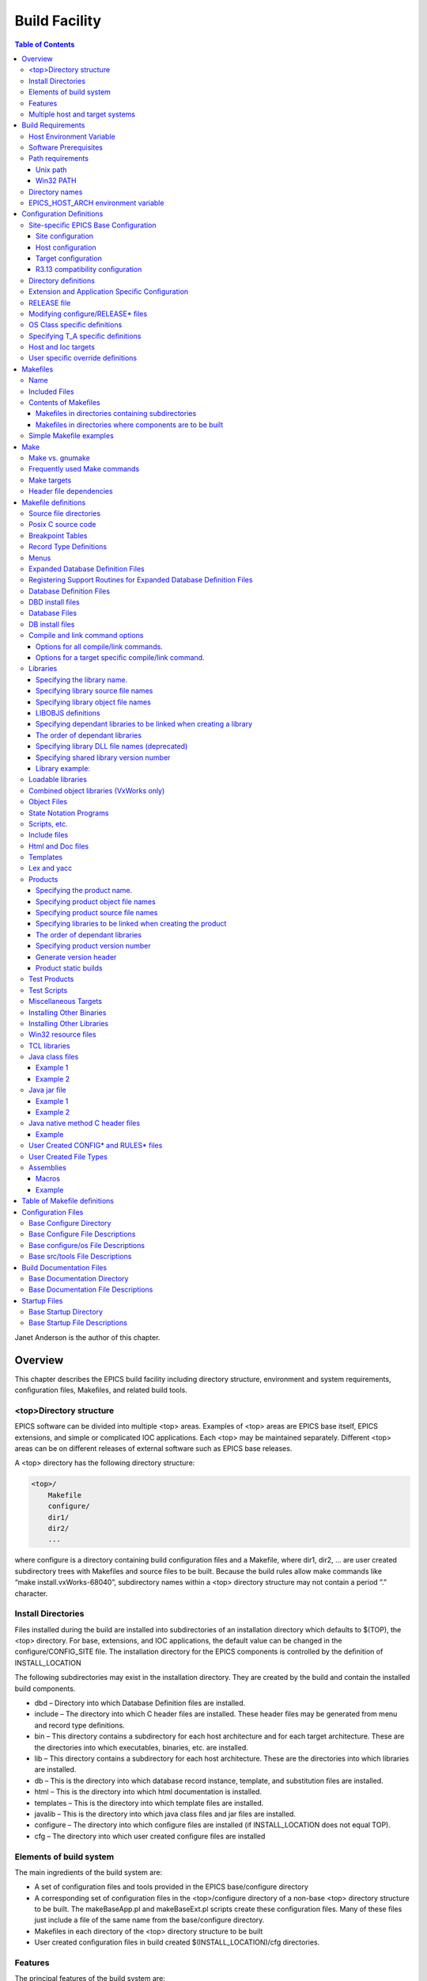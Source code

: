 Build Facility
--------------

.. contents:: Table of Contents
 :depth: 3


Janet Anderson is the author of this chapter.

Overview
~~~~~~~~

This chapter describes the EPICS build facility including directory
structure, environment and system requirements, conﬁguration ﬁles,
Makeﬁles, and related build tools.

\<top\>Directory structure
^^^^^^^^^^^^^^^^^^^^^^^^^^

EPICS software can be divided into multiple <top> areas. Examples of
<top> areas are EPICS base itself, EPICS extensions, and simple or
complicated IOC applications. Each <top> may be maintained separately.
Diﬀerent <top> areas can be on diﬀerent releases of external software
such as EPICS base releases.

A <top> directory has the following directory structure:

.. code ::

                <top>/
                    Makefile
                    configure/
                    dir1/
                    dir2/
                    ...

where configure is a directory containing build conﬁguration ﬁles and a
Makefile, where dir1, dir2, ... are user created subdirectory trees with
Makefiles and source ﬁles to be built. Because the build rules allow
make commands like “make install.vxWorks-68040”, subdirectory names
within a <top> directory structure may not contain a period ”.”
character.

Install Directories
^^^^^^^^^^^^^^^^^^^

Files installed during the build are installed into subdirectories of
an installation directory which defaults to $(TOP), the <top>
directory. For base, extensions, and IOC applications, the default
value can be changed in the
configure/CONFIG_SITE ﬁle. The installation directory for the EPICS
components is controlled by the deﬁnition of INSTALL_LOCATION

The following subdirectories may exist in the installation directory.
They are created by the build and contain the installed build
components.

-  dbd – Directory into which Database Deﬁnition ﬁles are installed.
-  include – The directory into which C header ﬁles are installed. These
   header ﬁles may be generated from menu and record type deﬁnitions.
-  bin – This directory contains a subdirectory for each host
   architecture and for each target architecture. These are the
   directories into which executables, binaries, etc. are installed.
-  lib – This directory contains a subdirectory for each host
   architecture. These are the directories into which libraries are
   installed.
-  db – This is the directory into which database record instance,
   template, and substitution ﬁles are installed.
-  html – This is the directory into which html documentation is
   installed.
-  templates – This is the directory into which template ﬁles are
   installed.
-  javalib – This is the directory into which java class ﬁles and jar
   ﬁles are installed.
-  configure – The directory into which conﬁgure ﬁles are installed (if
   INSTALL_LOCATION does not equal TOP).
-  cfg – The directory into which user created conﬁgure ﬁles are
   installed

Elements of build system
^^^^^^^^^^^^^^^^^^^^^^^^

The main ingredients of the build system are:

-  A set of conﬁguration ﬁles and tools provided in the EPICS
   base/configure directory
-  A corresponding set of conﬁguration ﬁles in the <top>/configure
   directory of a non-base <top> directory structure to be built. The
   makeBaseApp.pl and makeBaseExt.pl scripts create these conﬁguration
   ﬁles. Many of these ﬁles just include a ﬁle of the same name from the
   base/configure directory.
-  Makeﬁles in each directory of the <top> directory structure to be
   built
-  User created conﬁguration ﬁles in build created
   $(INSTALL_LOCATION)/cfg directories.

Features
^^^^^^^^

The principal features of the build system are:

-  Requires a single Makefile in each directory of a <top> directory
   structure
-  Supports both host os vendor’s native compiler and GNU compiler
-  Supports building multiple types of software (libraries, executables,
   databases, java class ﬁles, etc.) stored in a single directory tree.
-  Supports building EPICS base, extensions, and IOC applications.
-  Supports multiple host and target operating system + architecture
   combinations.
-  Allows builds for all hosts and targets within a single <top> source
   directory tree.
-  Allows sharing of components such as special record/device/drivers
   across <top> areas.
-  gnumake is the only command used to build a <top> area.

Multiple host and target systems
^^^^^^^^^^^^^^^^^^^^^^^^^^^^^^^^

You can build on multiple host systems and for multiple cross target
systems using a single EPICS directory structure. The intermediate and
binary ﬁles generated by the build will be created in separate O.\*
subdirectories and installed into the appropriate separate host or
target install directories. EPICS executables and scripts are installed
into the $(INSTALL_LOCATION)/bin/<arch> directories. Libraries are
installed into $(INSTALL_LOCATION)/lib/<arch>. The default deﬁnition for
$(INSTALL_LOCATION) is $(TOP) which is the root directory in the
directory structure. Architecture dependant created ﬁles (e.g. object
ﬁles) are stored in O.<arch> source subdirectories, and architecture
independent created ﬁles are stored in O.Common source subdirectories.
This allows objects for multiple cross target architectures to be
maintained at the same time.

To build EPICS base for a speciﬁc host/target combination you must have
the proper host/target c/c++ cross compiler and target header ﬁles,
CROSS_COMPILER_HOST_ARCHS must empty or include the host architecture in
its list value, the CROSS_COMPILER_TARGET_ARCHS variable must include
the target to be cross-compiled, and the base/conﬁgure/ os directory
must have the appropriate conﬁgure ﬁles.

Build Requirements
~~~~~~~~~~~~~~~~~~

Host Environment Variable
^^^^^^^^^^^^^^^^^^^^^^^^^

Only one environment variable, EPICS_HOST_ARCH, is required to build
EPICS <top> areas. This variable should be set to be your workstation’s
operating system - architecture combination to use the os vendor’s c/c++
compiler for native builds or set to the operating system - architecture
- alternate compiler combination to use an alternate compiler for native
builds if an alternate compiler is supported on your system. The
ﬁlenames of the CONFIG.⋆.Common ﬁles in base/ conﬁgure/os show the
currently supported EPICS_HOST_ARCH values. Examples are solaris-sparc,
solaris-sparc-gnu, linux-x86, win32-x86, and cygwin-x86.

Software Prerequisites
^^^^^^^^^^^^^^^^^^^^^^

Before you can build EPICS components your host system must have the
following software installed:

-  Perl version 5.8 or greater
-  GNU make, version 3.81 or greater
-  C++ compiler (host operating system vendor’s compiler or GNU
   compiler)

If you will be building EPICS components for vxWorks targets you will
also need:

-  Tornado II or vxWorks 6.x or later, and one or more board support packages.
   Consult the vxWorks documentation for details.

If you will be building EPICS components for RTEMS targets you will also
need:

-  RTEMS development tools and libraries required to run EPICS IOC
   applications.

Path requirements
^^^^^^^^^^^^^^^^^

You must have the perl executable in your path and you may need C and
C++ compilers in your search path. Check deﬁnitions of CC and CCC in
base/configure/os/CONFIG.<host>.<host> or the deﬁnitions for GCC and G++
if ANSI=GCC and CPLUSPLUS=GCC are speciﬁed in CONFIG_SITE. For building
base you also must have echo in your search path. You can override the
default settings by deﬁning PERL, CC and CCC, GCC and G++, GNU_DIR ...
in the appropriate ﬁle (usually
configure/os/CONFIG_SITE.$EPICS_HOST_ARCH.Common)

Unix path
'''''''''

For Unix host builds you also need touch, cpp, cp, rm, mv, and mkdir in
your search path and /bin/chmod must exist. On some Unix systems you may
also need ar and ranlib in your path, and the c compiler may require ld
in your path.

Win32 PATH
''''''''''

On WIN32 systems, building shared libraries is the default setting and
you will need to add fullpathname to
$(INSTALL_LOCATION)/bin/$(EPICS_HOST_ARCH) to your path so the shared
libraries, dlls, can be found during the build.. Building shared
libraries is determined by the value of the macro SHARED_LIBRARIES in
CONFIG_SITE or os/CONFIG.Common.<host> (either YES or NO).

Directory names
^^^^^^^^^^^^^^^

Because the build rules allow make commands like
“make <dir>.<action>,<arch>”, subdirectory names within a <top>
directory structure may not contain a period”.” character.

EPICS_HOST_ARCH environment variable
^^^^^^^^^^^^^^^^^^^^^^^^^^^^^^^^^^^^

The startup directory in EPICS base contains a perl script,
EpicsHostArch.pl, which can be used to deﬁne EPICS_HOST_ARCH. This
script can be invoked with a command line parameter deﬁning the
alternate compiler (e.g. if invoking EpicsHostArch.pl yields
solaris-sparc, then invoking EpicsHostArch.pl gnu will yield
solaris-sparc-gnu).

The startup directory also contains scripts to help users set the path
and other environment variables.

Conﬁguration Deﬁnitions
~~~~~~~~~~~~~~~~~~~~~~~

Site-speciﬁc EPICS Base Conﬁguration
^^^^^^^^^^^^^^^^^^^^^^^^^^^^^^^^^^^^

Site conﬁguration
'''''''''''''''''

To conﬁgure EPICS base for your site, you may want to modify the default
deﬁnitions in the following ﬁles:

   - configure/CONFIG_SITE Build choices. Specify target archs.
   - configure/CONFIG_SITE_ENV Environment variable defaults

Host conﬁguration
'''''''''''''''''

To conﬁgure each host system for your site, you may override the default
deﬁnitions in the configure/os directory by adding a new ﬁle with
override deﬁnitions. The new ﬁle should have the same name as the
distribution ﬁle to be overridden except CONFIG in the name is changed
to CONFIG_SITE.

   - configure/os/CONFIG_SITE.<host>.<host> - Host build settings
   - configure/os/CONFIG_SITE.<host>.Common - Host build settings for all target systems

Target conﬁguration
'''''''''''''''''''

To conﬁgure each target system, you may override the default deﬁnitions
in the configure/os directory by adding a new ﬁle with override
deﬁnitions. The new ﬁle should have the same name as the distribution
ﬁle to be overridden except CONFIG in the name is replaced by
CONFIG_SITE.

   - configure/os/CONFIG_SITE.Common.<target> - Target cross settings
   - configure/os/CONFIG_SITE.<host>.<target> - Host-target settings
   - configure/os/CONFIG_SITE.Common.vxWorksCommon - vxWorks full paths

R3.13 compatibility conﬁguration
''''''''''''''''''''''''''''''''

To conﬁgure EPICS base for building with R3.13 extensions and ioc
applications, you must modify the default deﬁnitions in the
base/conﬁg/CONFIG_SITE\* ﬁles to agree with site deﬁnitions you made in
base/conﬁgure and base/conﬁgure/os ﬁles.You must also modify the
following tow macros in the base/conﬁgure/CONFIG_SITE ﬁle:

   - COMPAT_TOOLS_313 - Set to YES to build R3.13 extensions with this base.
   - COMPAT_313 - Set to YES to build R3.13 ioc applications and extensions with this base.

Directory deﬁnitions
^^^^^^^^^^^^^^^^^^^^

The conﬁgure ﬁles contain deﬁnitions for locations in which to install
various components. These are all relative to INSTALL_LOCATION. The
default value for INSTALL_LOCATION is $(TOP), and $(T_A) is the current
build’s target architecture. The default value for INSTALL_LOCATION can
be overridden in the configure/CONFIG_SITE ﬁle.

.. code ::

        INSTALL_LOCATION_LIB      = $(INSTALL_LOCATION)/lib
        INSTALL_LOCATION_BIN      = $(INSTALL_LOCATION)/bin
        
        INSTALL_HOST_BIN          = $(INSTALL_LOCATION_BIN)/$(EPICS_HOST_ARCH)
        INSTALL_HOST_LIB          = $(INSTALL_LOCATION_LIB)/$(EPICS_HOST_ARCH)
        
        INSTALL_INCLUDE           = $(INSTALL_LOCATION)/include
        INSTALL_DOC               = $(INSTALL_LOCATION)/doc
        INSTALL_HTML              = $(INSTALL_LOCATION)/html
        INSTALL_TEMPLATES         = $(INSTALL_LOCATION)/templates
        INSTALL_DBD               = $(INSTALL_LOCATION)/dbd
        INSTALL_DB                = $(INSTALL_LOCATION)/db
        INSTALL_CONFIG            = $(INSTALL_LOCATION)/configure
        INSTALL_JAVA              = $(INSTALL_LOCATION)/javalib
        
        INSTALL_LIB               = $(INSTALL_LOCATION_LIB)/$(T_A)
        INSTALL_SHRLIB            = $(INSTALL_LOCATION_LIB)/$(T_A)
        INSTALL_TCLLIB            = $(INSTALL_LOCATION_LIB)/$(T_A)
        INSTALL_BIN               = $(INSTALL_LOCATION_BIN)/$(T_A)

Extension and Application Speciﬁc Conﬁguration
^^^^^^^^^^^^^^^^^^^^^^^^^^^^^^^^^^^^^^^^^^^^^^

| The base/configure directory contains ﬁles with the default build
  deﬁnitions and site speciﬁc build deﬁnitions. The extensions/configure
  directory contains extension speciﬁc build deﬁnitions (e.g. location
  of X11 and Motif libraries) and “include <filename>” lines for the
  base/configure ﬁles. Likewise, the <application>/configure directory
  contains application speciﬁc build deﬁnitions and includes for the
  application source ﬁles. Build deﬁnitions such as
| CROSS_COMPILER_TARGET_ARCHS can be overridden in an extension or
  application by placing an override deﬁnition in the
  <top>/configure/CONFIG_SITE ﬁle.

RELEASE ﬁle
^^^^^^^^^^^

Every <top>/configure directory contains a RELEASE ﬁle. RELEASE contains
a user speciﬁed list of other <top> directory structures containing ﬁles
needed by the current <top>, and may also include other ﬁles to take
those deﬁnitions from elsewhere. The macros deﬁned in the RELEASE ﬁle
(or its includes) may reference other deﬁned macros, but cannot rely on
environment variables to provide deﬁnitions.

When make is executed, macro deﬁnitions for include, bin, and library
directories are automatically generated for each external <top>
deﬁnition given in the RELEASE ﬁle. Also generated are include
statements for any existing RULES_BUILD ﬁles, cfg/RULES\* ﬁles, and
cfg/CONFIG\* ﬁles from each external <top> listed in the RELEASE ﬁle.

For example, if configure/RELEASE contains the deﬁnition

.. code ::

        CAMAC = /home/epics/modules/bus/camac

then the generated macros will be:

.. code ::

        CAMAC_HOST_BIN = /home/epics/modules/bus/camac/bin/$(EPICS_HOST_ARCH)
        CAMAC_HOST_LIB = /home/epics/modules/bus/camac/lib/$(EPICS_HOST_ARCH
        CAMAC_BIN = /home/epics/modules/bus/camac/bin/$(T_A)
        CAMAC_LIB = /home/epics/modules/bus/camac/lib/$(T_A)
        RELEASE_INCLUDES += -I/home/epics/modules/bus/camac/include/os
        RELEASE_INCLUDES += -I/home/epics/modules/bus/camac/include
        RELEASE_DBDFLAGS += -I /home/epics/modules/bus/camac/dbd
        RELEASE_DBFLAGS += -I/home/epics/modules/bus/camac/db
        RELEASE_PERL_MODULE_DIRS += /home/epics/modules/bus/camac/lib/perl

RELEASE_DBDFLAGS will appear on the command lines for the
dbToRecordTypeH, mkmf.pl, and dbExpand tools, and RELEASE_INCLUDES will
appear on compiler command lines. CAMAC_LIB and CAMAC_BIN can be used in
a Makeﬁle to deﬁne the location of needed scripts, executables, object
ﬁles, libraries or other ﬁles.

Deﬁnitions in conﬁgure/RELEASE can be overridden for a speciﬁc host and
target architectures by providing the appropriate ﬁle or ﬁles containing
overriding deﬁnitions.

.. code ::

        configure/RELEASE.<epics_host_arch>.Common
        configure/RELEASE.Common.<targetarch>
        configure/RELEASE.<epics_host_arch>.<targetarch>

For <top> directory structures created by makeBaseApp.pl, an EPICS base
perl script, convertRelease.pl can perform consistency checks for the
external <top> deﬁnitions in the RELEASE ﬁle and its includes as part of
the <top> level build. Consistancy checks are controlled by value of
CHECK_RELEASE which is deﬁned in <top>/conﬁgure/ CONFIG_SITE.
CHECK_RELEASE can be set to YES, NO or WARN, and if YES (the default
value), consistency checks will be performed. If CHECK_RELEASE is set to
WARN the build will continue even if conﬂicts are found.

Modifying conﬁgure/RELEASE\* ﬁles
^^^^^^^^^^^^^^^^^^^^^^^^^^^^^^^^^

You should always do a gnumake clean uninstall in the <top> directory
BEFORE adding, changing, or removing any deﬁnitions in the
conﬁgure/RELEASE\* ﬁles and then a gnumake at the top level AFTER making
the changes.

The ﬁle <top>/configure/RELEASE contains deﬁnitions for components
obtained from outside <top>. If you want to link to a new release of
anything deﬁned in the ﬁle do the following:

.. code ::

        cd <top>
        gnumake clean uninstall
        edit configure/RELEASE

change the relevant line(s) to point to the new release

.. code ::

        gnumake

All deﬁnitions in <top>/configure/RELEASE must result in complete path
deﬁnitions, i.e. relative path names are not permitted. If your site
could have multiple releases of base and other support <top> components
installed at once, these path deﬁnitions should contain a release number
as one of the components. However as the RELEASE ﬁle is read by gnumake,
it is permissible to use macro substitutions to deﬁne these pathnames,
for example:

.. code ::

        SUPPORT = /usr/local/iocapps/R3.14.9
        EPICS_BASE = $(SUPPORT)/base/3-14-9-asd1

OS Class speciﬁc deﬁnitions
^^^^^^^^^^^^^^^^^^^^^^^^^^^

Deﬁnitions in a Makeﬁle will apply to the host system (the platform on
which make is executed) and each system deﬁned by
CROSS_COMPILER_TARGET_ARCHS.

It is possible to limit the architectures for which a particular
deﬁnition is used. Most Makeﬁle deﬁnition names can be speciﬁed with an
appended underscore “\_” followed by an osclass name. If an \_<osclass>
is not speciﬁed, then the deﬁnition applies to the host and all
CROSS_COMPILER_TARGET_ARCHS systems. If an \_<osclass> is speciﬁed, then
the deﬁnition applies only to systems with the speciﬁed os class. A
Makeﬁle deﬁnition can also have an appended \_DEFAULT speciﬁcation. If
\_DEFAULT is appended, then the Makeﬁle deﬁnition will apply to all
systems that do not have an \_<osclass> speciﬁcation for that deﬁnition.
If a \_DEFAULT deﬁnition exists but should not apply to a particular
system OS Class, the value “-nil-” should be speciﬁed in the relevant
Makeﬁle deﬁnition.

Each system has an OS_CLASS deﬁnition in its
configure/os/CONFIG.Common.<arch> ﬁle. A few examples are:

   - For vxWorks-\* targets <osclass> is vxWorks.
   - For RTEMS-\* targets <osclass> is RTEMS.
   - For solaris-\* targets <osclass> is solaris.
   - For win32-\* targets <osclass> is WIN32.
   - For linux-\* targets <osclass> is Linux.
   - For darwin-\* targets <osclass> is Darwin.
   - For aix-\* targets <osclass> is AIX.

For example the following Makeﬁle lines specify that product aaa should
be created for all systems. Product bbb should be created for systems
that do not have OS_CLASS deﬁned as solaris.

.. code ::

   PROD = aaa
   PROD_solaris = -nil-
   PROD_DEFAULT = bbb

Specifying T_A speciﬁc deﬁnitions
^^^^^^^^^^^^^^^^^^^^^^^^^^^^^^^^^

It is possible for the user to limit the systems for which a particular
deﬁnition applies to speciﬁc target systems.

For example the following Makeﬁle lines specify that product aaa should
be created for all target architecture which allow IOC type products and
product bbb should be created only for the vxWorks-68040 and
vxWorks-ppc603 targets. Remember T_A is the build’s current target
architecture. so PROD_IOC has the bbb value only when the current built
target architecture is vwWorks-68040 or vxWorks-ppc603

.. code ::

   PROD_IOC = aaa
   VX_PROD_vxWorks-68040 = bbb
   VX_PROD_vxWorks-ppc603 = bbb
   PROD_IOC += VX_PROD_$(T_A)

Host and Ioc targets
^^^^^^^^^^^^^^^^^^^^

Build creates two type of makeﬁle targets: Host and Ioc. Host targets
are executables, object ﬁles, libraries, and scripts which are not part
of iocCore. Ioc targets are components of ioc libraries, executables,
object ﬁles, or iocsh scripts which will be run on an ioc.

Each supported target system has a VALID_BUILDS deﬁnition which speciﬁes
the type of makeﬁle targets it can support. This deﬁnition appears in
configure/os/CONFIG.Common.<arch> or configure/os/CONFIG.<arch>.<arch>
ﬁles.

   - For vxWorks systems VALID_BUILDS is set to “Ioc”.
   - For Unix type systems, VALID_BUILDS is set to “Host Ioc”.
   - For RTEMS systems, VALID_BUILDS is set to “Ioc”.
   - For WIN32 systems, VALID_BUILDS is set to “Host Ioc”.

In a Makeﬁle it is possible to limit the systems for which a particular
PROD, TESTPROD, LIBRARY, SCRIPTS, and OBJS is built. For example the
following Makeﬁle lines specify that product aaa should be created for
systems that support Host type builds. Product bbb should be created for
systems that support Ioc type builds. Product ccc should be created for
all target systems.

.. code ::

   PROD_HOST = aaa
   PROD_IOC = bbb
   PROD = ccc

These deﬁnitions can be further limited by specifying an appended
underscore “_” followed by an osclass or DEFAULT speciﬁcation.

User speciﬁc override deﬁnitions
^^^^^^^^^^^^^^^^^^^^^^^^^^^^^^^^

User speciﬁc override deﬁnitions are allowed in user created ﬁles in the
user’s <home>/configure subdirectory. These override deﬁnitions will be
used for builds in all <top> directory structures. The ﬁles must have
the following names.

.. code ::

        <home>/configure/CONFIG_USER
        <home>/configure/CONFIG_USER.<epics_host_arch>
        <home>/configure/CONFIG_USER.Common.<targetarch>
        <home>/configure/CONFIG_USER.<epics_host_arch>.<targetarch>

Makeﬁles
~~~~~~~~

Name
^^^^

The name of the makeﬁle in each directory must be Makeﬁle.

Included Files
^^^^^^^^^^^^^^

Makeﬁles normally include ﬁles from <top>/configure. Thus the makeﬁle
“inherits” rules and deﬁnitions from conﬁgure. The ﬁles in
<top>/configure may in turn include ﬁles from another <top>/configure.
This technique makes it possible to share make variables and even rules
across <top> directories.

Contents of Makeﬁles
^^^^^^^^^^^^^^^^^^^^

Makeﬁles in directories containing subdirectories
'''''''''''''''''''''''''''''''''''''''''''''''''

A Makeﬁle in this type of directory must deﬁne where <top> is relative
to this directory, include <top>/configure ﬁles, and specify the
subdirectories in the desired order of make execution. Running gnumake
in a directory with the following Makeﬁle lines will cause gnumake to be
executed in <dir1> ﬁrst and then <dir2>. The build rules do not allow a
Makeﬁle to specify both subdirectories and components to be built.

.. code ::

        TOP=../..
        include $(TOP)/configure/CONFIG
        DIRS += <dir1> <dir2>
        include $(TOP)/configure/RULES_DIRS
        

Makeﬁles in directories where components are to be built
''''''''''''''''''''''''''''''''''''''''''''''''''''''''

A Makeﬁle in this type of directory must deﬁne where <top> is relative
to this directory, include <top> conﬁgure ﬁles, and specify the target
component deﬁnitions. Optionally it may contain user deﬁned rules.
Running gnumake in a directory with this type of Makeﬁle will cause
gnumake to create an O.<arch> subdirectory and then execute gnumake to
build the deﬁned components in this subdirectory. It contains the
following lines:

.. code ::

        TOP=../../..
        include $(TOP)/configure/CONFIG
        <component definition lines>
        include $(TOP)/configure/RULES
        <optional rules definitions>

Simple Makeﬁle examples
^^^^^^^^^^^^^^^^^^^^^^^

Create an IOC type library named asIoc from the source ﬁle asDbLib.c and
install it into the $(INSTALL_LOCATION)/lib/<arch> directory.

.. code ::

        TOP=../../..
        include $(TOP)/configure/CONFIG
        LIBRARY_IOC += asIoc
        asIoc_SRCS += asDbLib.c
        include $(TOP)/configure/RULES

For each Host type target architecture, create an executable named
catest from the catest1.c and catest2.c source ﬁles linking with the
existing EPICS base ca and Com libraries, and then install the catest
executable into the $(INSTALL_LOCATION)/bin/<arch> directory.

.. code ::

        TOP=../../..
        include $(TOP)/configure/CONFIG
        PROD_HOST = catest
        catest_SRCS += catest1.c catest2.c
        catest_LIBS = ca Com
        include $(TOP)/configure/RULES

Make
~~~~

Make vs. gnumake
^^^^^^^^^^^^^^^^

EPICS provides an extensive set of make rules. These rules only work
with the GNU version of make, gnumake, which is supplied by the Free
Software Foundation. Thus, on most Unix systems, the native make will
not work. On some systems, e.g. Linux, GNU make may be the default. This
manual always uses gnumake in the examples.

Frequently used Make commands
^^^^^^^^^^^^^^^^^^^^^^^^^^^^^

NOTE: It is possible to invoke the following commands for a single
target architecture by appending <arch> to the target in the command.

The most frequently used make commands are:

gnumake
   This rebuilds and installs everything that is not up to date. NOTE:
   Executing gnumake without arguments is the same as “gnumake install”
gnumake help
   This command can be executed from the <top> directory only. This
   command prints a page describing the most frequently used make
   commands.
gnumake install
   This rebuilds and installs everything that is not up to date.

gnumake all
   This is the same as “gnumake install”.

gnumake buildInstall
   This is the same as “gnumake install”.

gnumake<arch>
   This rebuilds and installs everything that is not up to date ﬁrst for
   the host arch and then (if diﬀerent) for the speciﬁed target arch.

   NOTE: This is the same as “gnumake install.<arch>”

gnumake clean
   This can be used to save disk space by deleting the O.<arch>
   directories that gnumake will create, but does not remove any
   installed ﬁles from the bin, db, dbd etc. directories.
   “gnumake clean.<arch>” can be invoked to clean a single architecture.

gnumake archclean
   This command will remove the current build’s O.<arch> directories but
   not O.Common directory.

gnumake realclean
   This command will remove ALL the O.<arch> subdirectories (even those
   created by a gnumake from another EPICS_HOST_ARCH).

gnumake rebuild
   This is the same as “gnumake clean install”. If you are unsure about
   the state of the generated ﬁles in an application, just execute
   “gnumake rebuild”.

gnumake uninstall
   This command can be executed from the <top> directory only. It will
   remove everything installed by gnumake in the include, lib, bin, db,
   dbd, etc. directories.

gnumake realuninstall
   This command can be executed from the <top> directory only. It will
   remove all the install directories, include, lib, bin, db, dbd, etc.
gnumake distclean
   This command can be executed from the <top> directory only. It is the
   same as issuing both the realclean and realuninstall commands.

gnumake cvsclean
   This command can be executed from the <top> directory only. It
   removes cvs .#\* ﬁles in the make directory tree.

Make targets
^^^^^^^^^^^^

The following is a summary of targets that can be speciﬁed for gnumake:

-  <action>
-  <arch>
-  <action>.<arch>
-  <dir>
-  <dir>.<action>
-  <dir>.<arch>
-  <dir>.<action>.<arch>

where:

- <arch> is an architecture such as solaris-sparc, vxWorks-68040, win32-x86, etc.
- <action> is help, clean, realclean, distclean, inc, install, build, rebuild, buildInstall, realuninstall, or uninstall

*NOTE: help, uninstall, distclean, cvsclean, and realuninstall can
only be speciﬁed at <top>.*

*NOTE: realclean cannot be speciﬁed inside an O.<arch> subdirectory.
<dir> is subdirectory name*

*NOTE: You can build using your os vendors’ native compiler and also
build using a supported alternate compiler in the same directory
structure because the executables and libraries will be created and
installed into separate directories (e.g bin/solaris-sparc and
bin/solaris-sparc-gnu). You can do this by changing your
EPICS_HOST_ARCH, environment variable between builds or by setting
EPICS_HOST_ARCH on the gnumake command line.*

The build system ensures the host architecture is up to date before
building a cross-compiled target, thus Makeﬁles must be explicit in
deﬁning which architectures a component should be built for.

Header ﬁle dependencies
^^^^^^^^^^^^^^^^^^^^^^^

All product, test product, and library source ﬁles which appear in one
of the source ﬁle deﬁnitions (e.g. SRCS, PROD_SRCS, LIB_SRCS,
<prodname>_SRCS) will have their header ﬁle dependencies automatically
generated and included as part of the Makeﬁle.

Makeﬁle deﬁnitions
~~~~~~~~~~~~~~~~~~

The following components can be deﬁned in a Makeﬁle:

Source ﬁle directories
^^^^^^^^^^^^^^^^^^^^^^

Normally all product, test product, and library source ﬁles reside in
the same directory as the Makeﬁle. OS speciﬁc source ﬁles are allowed
and should reside in subdirectories os/<os_class> or os/posix or
os/default.

The build rules also allow source ﬁles to reside in subdirectories of
the current Makeﬁle directory (src directory). For each subdirectory
<dir> containing source ﬁles add the SRC_DIRS deﬁnition.

.. code ::

        SRC_DIRS += <dir>

where <dir> is a relative path deﬁnition. An example of SRC_DIRS is

.. code ::

        SRC_DIRS += ../dir1 ../dir2

The directory search order for the above deﬁnition is

.. code ::

        .
        ../os/$(OS_CLASS) ../os/posix ../os/default
        ../dir1/os/$(OS_CLASS) ../dir1/os/posix ../dir1/os/default
        ../dir2/os/$(OS_CLASS) ../dir2/os/posix ../dir2/os/default
        ..
        ../dir1 ../dir2

where the build directory O.<arch> is . and the src directory is ...

Posix C source code
^^^^^^^^^^^^^^^^^^^

The epics base conﬁg ﬁles assume posix source code and deﬁne POSIX to be
YES as the default. Individual Makeﬁles can override this by setting
POSIX to NO. Source code ﬁles may have the suﬃx .c, .cc, .cpp, or .C.

Breakpoint Tables
^^^^^^^^^^^^^^^^^

For each breakpoint table dbd ﬁle, bpt<table name>.dbd, to be created
from an existing bpt<table name>.data ﬁle, add the deﬁnition

.. code ::

        DBD += bpt<table name>.dbd

to the Makeﬁle. The following Makeﬁle will create a bptTypeJdegC.dbd ﬁle
from an existing bptTypeJdegC.data ﬁle using the EPICS base utility
program makeBpt and install the new dbd ﬁle into the
$(INSTALL_LOCATION)/dbd directory.

.. code ::

        TOP=../../..
        include $(TOP)/configure/CONFIG
        DBD += bptTypeJdegC.dbd
        include $(TOP)/configure/RULES

Record Type Deﬁnitions
^^^^^^^^^^^^^^^^^^^^^^

For each new record type, the following deﬁnition should be added to the
makeﬁle:


        DBDINC += <rectype>Record

A <rectype>Record.h header ﬁle will be created from an existing
<rectype>Record.dbd ﬁle using the EPICS base utility program
dbToRecordTypeH. This header will be installed into the
$(INSTALL_LOCATION)/include directory and the dbd ﬁle will be installed
into the $(INSTALL_LOCATION)/dbd directory.

The following Makeﬁle will create xxxRecord.h from an existing
xxxRecord.dbd ﬁle, install xxxRecord.h into $(INSTALL_LOCATION)/include,
and install xxxRecord.dbd into $(INSTALL_LOCATION)/dbd.

.. code :

        TOP=../../..
        include $(TOP)/configure/CONFIG
        DBDINC += xxxRecord
        include $(TOP)/configure/RULES

Menus
^^^^^

If a menu menu<name>.dbd ﬁle is present, then add the following
deﬁnition:

.. code ::

        DBDINC += menu<name>.h

The header ﬁle, menu<name>.h will be created from the existing
menu<name>.dbd ﬁle using the EPICS base utility program dbToMenuH and
installed into the $(INSTALL_LOCATION)/include directory and the menu
dbd ﬁle will be installed into $(INSTALL_LOCATION)/dbd.

The following Makeﬁle will create a menuConvert.h ﬁle from an existing
menuConvert.dbd ﬁle and install menuConvert.h into
$(INSTALL_LOCATION)/include and menuConvert.dbd into
$(INSTALL_LOCATION)/dbd.

.. code ::

        TOP=../../..
        include $(TOP)/configure/CONFIG
        DBDINC = menuConvert.h
        include $(TOP)/configure/RULES

Expanded Database Deﬁnition Files
^^^^^^^^^^^^^^^^^^^^^^^^^^^^^^^^^

Database deﬁnition include ﬁles named <name>Include.dbd containing
includes for other database deﬁnition ﬁles can be expanded by the EPICS
base utility program dbExpand into a created <name>.dbd ﬁle and the
<name>.dbd ﬁle installed into $(INSTALL_LOCATION)/dbd. The following
variables control the process:

.. code ::

        DBD += <name>.dbd
        USR_DBDFLAGS += -I <include path>
        USR_DBDFLAGS += -S <macro substitutions>
        <name>_DBD += <file1>.dbd <file2>.dbd ...

where

.. code ::

        DBD += <name>.dbd

is the name of the output dbd ﬁle to contain the expanded deﬁnitions. It
is created by expanding an existing or build created <name>Include.dbd
ﬁle and then copied into $(INSTALL_LOCATION)/dbd.

An example of a ﬁle to be expanded is exampleInclude.dbd containing the
following lines

.. code ::

        include "base.dbd"
        include "xxxRecord.dbd"
        device(xxx,CONSTANT,devXxxSoft,"SoftChannel")

USR_DBDFLAGS deﬁnes optional ﬂags for dbExpand. Currently only an
include path (-I <path>) and macro substitution (-S <substitution>) are
supported. The include paths for EPICS base/dbd, and other <top>/dbd
directories will automatically be added during the build if the <top>
names are speciﬁed in the conﬁgure/RELEASE ﬁle.

A database deﬁnition include ﬁle named <name>Include.dbd containing
includes for other database deﬁnition ﬁles can be created from a
<name>_DBD deﬁnition. The lines

.. code ::

        DBD += <name>.dbd
        <name>_DBD += <file1>.dbd <file2>.dbd ...

will create an expanded dbd ﬁle <name>.dbd by ﬁrst creating a
<name>Include.dbd. For each ﬁlename in the <name>_DBD deﬁnition, the
created <name>Include.dbd will contain an include statement for that
ﬁlename. Then the expanded DBD ﬁle is generated from the created
<name>Include.dbd ﬁle and installed into $(INSTALL_LOCATION)/ dbd.

The following Makeﬁle will create an expanded dbd ﬁle named example.dbd
from an existing exampleInclude.dbd ﬁle and then install example.dbd
into the $(INSTALL_LOCATION)/dbd directory.

.. code ::

        TOP=../../..
        include $(TOP)/configure/CONFIG
        DBD += exampleApp.dbd
        include $(TOP)/configure/RULES

The following Makeﬁle will create an exampleInclude.dbd ﬁle from the
example_DBD deﬁnition then expand it to create an expanded dbd ﬁle,
example.dbd, and install example.dbd into the $(INSTALL_LOCATION)/dbd
directory.

.. code ::

        TOP=../../..
        include $(TOP)/configure/CONFIG
        DBD += example.dbd
        example_DBD += base.dbd xxxRecord.dbd xxxSupport.dbd
        include $(TOP)/configure/RULES

The created exampleInclude.dbd ﬁle will contain the following lines

.. code ::

        include "base.dbd"
        include "xxxRecord.dbd"
        include "xxxSupport.dbd"

Registering Support Routines for Expanded Database Deﬁnition Files
^^^^^^^^^^^^^^^^^^^^^^^^^^^^^^^^^^^^^^^^^^^^^^^^^^^^^^^^^^^^^^^^^^

A source ﬁle which registers simple static variables and
record/device/driver support routines with iocsh can be created. The
list of variables and routines to register is obtained from lines in an
existing dbd ﬁle.

The following line in a Makeﬁle will result in
<name>_registerRecordDeviceDriver.cpp being created, compiled, and
linked into <prodname>. It requires that the ﬁle <name>.dbd exist or can
be created using other make rules.

.. code ::

        <prodname>_SRCS += <name>_registerRecordDeviceDriver.cpp

An example of registering the variable mySubDebug and the routines
mySubInit and mySubProcess is <name>.dbd containg the following lines

.. code ::

        variable(mySubDebug)
        function(mySubInit)
        function(mySubProcess)

Database Deﬁnition Files
^^^^^^^^^^^^^^^^^^^^^^^^

The following line installs the existing named dbd ﬁles into
$(INSTALL_LOCATION)/dbd without expansion.

.. code ::

        DBD += <name>.dbd

DBD install ﬁles
^^^^^^^^^^^^^^^^^^^^^^

Deﬁnitions of the form:

.. code ::

        DBD_INSTALLS += <name>

result in ﬁles being installed to the $(INSTALL_LOCATION/dbd directory.
The ﬁle <name> can appear with or without a directory preﬁx. If the ﬁle
has a directory preﬁx e.g. $(APPNAME)/dbd/, it is copied from the
speciﬁed location. If a directory preﬁx is not present, make will look
in the current source directory for the ﬁle.

Database Files
^^^^^^^^^^^^^^

For most databases just the name of the database has to be speciﬁed.
Make will ﬁgure out how to generate the ﬁle:

.. code ::

        DB += xxx.db

generates xxx.db depending on which source ﬁles exist and installs it
into $(INSTALL_LOCATION)/db.

A <name>.db database ﬁle will be created from an optional
<name>.template ﬁle and/or an optional <name>.substitutions ﬁle, If the
substitution ﬁle exists but the template ﬁle is not named
<name>.template, the template ﬁle name can be speciﬁed as

.. code ::

        <name>_TEMPLATE = <template file name>

A ⋆<nn>.db database ﬁle will be created from a \*.template and a
⋆<nn>.substitutions ﬁle, (where nn is an optional index number).

If a <name> substitutions ﬁle contains “ﬁle” references to other input
ﬁles, these referenced ﬁles are made dependencies of the created
<name>.db by the makeDbDepends.pl perl tool.

The Macro Substitutions and Include tool, msi, will be used to generate
the database, and msi must either be in your path or you must redeﬁne
MSI as the full path name to the msi binary in a RELEASE ﬁle or Makeﬁle.
An example MSI deﬁnition is

.. code ::

        MSI = /usr/local/epics/extensions/bin/${EPICS_HOST_ARCH}/msi

Template ﬁles <name>.template, and db ﬁles, <name>.db, will be created
from an edf ﬁle <name>.edf and an <name>.edf ﬁle will be created from a
<name>.sch ﬁle.

Template and substitution ﬁles can be installed.

.. code ::

        DB += xxx.template xxx.substitutions

generates and installs these ﬁles. If one or more xxx.substitutions ﬁles
are to be created by script, the script name must be placed in the
CREATESUBSTITUTIONS variable (e.g. CREATESUBSTITUTIONS=mySubst.pl). This
script will be executed by gnumake with the preﬁx of the substitution
ﬁle name to be generated as its argument. If (and only if) there are
script generated substitutions ﬁles, the preﬁx of any inﬂated database’s
name may not equal the preﬁx of the name of any template used within the
directory.

DB install ﬁles
^^^^^^^^^^^^^^^

Deﬁnitions of the form:

.. code ::

        DB_INSTALLS += <name>

result in ﬁles being installed to the $(INSTALL_LOCATION/db directory.
The ﬁle <name> can appear with or without a directory preﬁx. If the ﬁle
has a directory preﬁx e.g. $(APPNAME)/db/, it is copied from the
speciﬁed location. If a directory preﬁx is not present, make will look
in the current source directory for the ﬁle.

Compile and link command options
^^^^^^^^^^^^^^^^^^^^^^^^^^^^^^^^

Any of the following can be speciﬁed:

Options for all compile/link commands.
''''''''''''''''''''''''''''''''''''''

These deﬁnitions will apply to all compiler and linker targets.

   USR_INCLUDES += -I<name>

   header ﬁle directories each preﬁxed by a “-I”.

   USR_INCLUDES_<osclass> += -I<name>

   os speciﬁc header ﬁle directories each preﬁxed by a “-I”.

   USR_INCLUDES_DEFAULT += -I<name>

   header ﬁle directories each preﬁxed by “-I” for any arch that does
   not have a USR_INCLUDE_<osclass> deﬁnition

   USR_CFLAGS += <c flags>

   C compiler options.

   USR_CFLAGS_<osclass> += <c flags>

   os speciﬁc C compiler options.

   USR_CFLAGS_<arch> += <c flags>

   target architecture speciﬁc C compiler options.

   USR_CFLAGS_DEFAULT += <c flags>

   C compiler options for any arch that does not have a
   USR_CFLAGS_<osclass> deﬁnition

   USR_CXXFLAGS += <c++ flags>

   C++ compiler options.

   USR_CXXFLAGS_<osclass> += <c++ flags>

   C++ compiler options for the speciﬁed osclass.

   USR_CXXFLAGS_<arch> += <c++ flags>

   C++ compiler options for the speciﬁed target architecture.

   USR_CXXFLAGS_DEFAULT += <c++ flags>

   C++ compiler options for any arch that does not have a
   USR_CXXFLAGS_<osclass> deﬁnition

   USR_CPPFLAGS += <preprocessor flags>

   C preprocessor options.

   USR_CPPFLAGS_<osclass> += <preprocessor flags>

   os speciﬁc C preprocessor options.

   USR_CPPFLAGS_<arch> += <preprocessor flags>

   target architecture speciﬁc C preprocessor options.

   USR_CPPFLAGS_DEFAULT += <preprocessor flags>

   C preprocessor options for any arch that does not have a
   USR_CPPFLAGS_<osclass> deﬁnition

   USR_LDFLAGS += <linker flags>

   linker options.

   USR_LDFLAGS_<osclass> += <linker flags>

   os speciﬁc linker options.

   USR_LDFLAGS_DEFAULT += <linker flags>

   linker options for any arch that does not have a
   USR_LDFLAGS_<osclass> deﬁnition

Options for a target speciﬁc compile/link command.
''''''''''''''''''''''''''''''''''''''''''''''''''

   <name>_INCLUDES += -I<name>

   header ﬁle directories each preﬁxed by a “-I”.

   <name>_INCLUDES_<osclass> += -I<name>

   os speciﬁc header ﬁle directories each preﬁxed by a “-I”.

   <name>_INCLUDES_<T_A> += -I<name>

   target architecture speciﬁc header ﬁle directories each preﬁxed by a
   “-I”.

   <name>_CFLAGS += <c flags>

   c compiler options.

   <name>_CFLAGS_<osclass> += <c flags>

   os speciﬁc c compiler options.

   <name>_CFLAGS_<T_A> += <c flags>

   target architecture speciﬁc c compiler options.

   <name>_CXXFLAGS += <c++ flags>

   c++ compiler options.

   <name>_CXXFLAGS_<osclass> += <c++ flags>

   c++ compiler options for the speciﬁed osclass.

   <name>_CXXFLAGS_<T_A> += <c++ flags>

   c++ compiler options for the speciﬁed target architecture.

   <name>_CPPFLAGS += <preprocessor flags>

   c preprocessor options.

   <name>_CPPFLAGS_<osclass> += <preprocessor flags>

   os speciﬁc c preprocessor options.

   <name>_CPPFLAGS_<T_A> += <preprocessor flags>

   target architecture speciﬁc c preprocessor options.

   <name>_LDFLAGS += <linker flags>

   linker options.

   <name>_LDFLAGS_<osclass> += <linker flags>

   os speciﬁc linker options.

Libraries
^^^^^^^^^

A library is created and installed into $(INSTALL_LOCATION)/lib/<arch>
by specifying its name and the name of the object and/or source ﬁles
containing code for the library. An object or source ﬁle name can appear
with or without a directory preﬁx. If the ﬁle name has a directory preﬁx
e.g. $(EPICS_BASE_BIN), it is taken from the speciﬁed location. If a
directory preﬁx is not present, make will ﬁrst look in the source
directories for a ﬁle with the speciﬁed name and next try to create the
ﬁle using existing conﬁgure rules. A library ﬁlename preﬁx may be
prepended to the library name when the ﬁle is created. For Unix type
systems and vxWorks the library preﬁx is lib and there is no preﬁx for
WIN32. Also a library suﬃx appropriate for the library type and target
arch (e.g. .a, .so, .lib, .dll) will be appended to the ﬁlename when the
ﬁle is created.

*vxWorks and RTEMS Note: Only archive libraries are created.*

*Shared libraries Note: Shared libraries can be built for any or all HOST
type architectures. The deﬁnition of SHARED_LIBRARIES (YES/NO) in
base/conﬁgure/CONFIG_SITE determines whether shared or archive libraries
will be built. When SHARED_LIBRARIES is YES, both archive and shared
libraries are built. This deﬁnition can be overridden for a speciﬁc arch
in an configure/os/CONFIG_SITE.<arch>.Common ﬁle.,The default deﬁnition
for SHARED_LIBRARIES in the EPICS base distribution ﬁle is YES for all
host systems.*

*win32 Note: An object library ﬁle is created when SHARED_LIBRARIES=NO,
<name>.lib which is installed into $(INSTALL_LOCATION)/lib/<arch>. Two
library ﬁles are created when SHARED_LIBRARIES=YES, <name>.lib, an
import library for DLLs, which is installed into
$(INSTALL_LOCATION)/lib/<arch>, and <name>.dll which is installed into
$(INSTALL_LOCATION)/bin/<arch>. (Warning: The ﬁle <name>.lib will only
be created by the build if there are exported symbols from the
library.) If SHARED_LIBRARIES=YES, the directory
$(INSTALL_LOCATION)/bin/<arch> must be in the user’s path during
builds to allow invoking executables which were linked with shared
libraries.*

*NOTE: the <name>.lib ﬁles are diﬀerent for shared and
nonshared builds.*

Specifying the library name.
''''''''''''''''''''''''''''

Any of the following can be speciﬁed:

   LIBRARY += <name>

   A library will be created for every target arch.

   LIBRARY_<osclass> += <name>

   Library <name> will be created for all archs of the speciﬁed osclass.

   LIBRARY_DEFAULT += <name>

   Library <name> will be created for any arch that does not have a
   LIBRARY_<osclass> deﬁnition

   LIBRARY_IOC += <name>

   Library <name> will be created for IOC type archs.

   LIBRARY_IOC_<osclass> += <name>

   Library <name> will be created for all IOC type archs of the speciﬁed
   osclass.

   LIBRARY_IOC_DEFAULT += <name>

   Library <name> will be created for any IOC type arch that does not
   have a LIBRARY_IOC_<osclass> deﬁnition

   LIBRARY_HOST += <name>

   Library <name> will be created for HOST type archs.

   LIBRARY_HOST_<osclass> += <name>

   Library <name> will be created for all HOST type archs of the
   speciﬁed osclass.

   LIBRARY_HOST_DEFAULT += <name>

   Library <name> will be created for any HOST type arch that does not
   have a LIBRARY_HOST_<osclass> deﬁnition

Specifying library source ﬁle names
'''''''''''''''''''''''''''''''''''

Source ﬁle names, which must have a suﬃx, are deﬁned as follows:

   SRCS += <name>

   Source ﬁles will be used for all deﬁned libraries and products.

   SRCS_<osclass> += <name>

   Source ﬁles will be used for all deﬁned libraries and products for
   all archs of the speciﬁed osclass.

   SRCS_DEFAULT += <name>

   Source ﬁles will be used for all deﬁned libraries and products for
   any arch that does not have a SRCS_<osclass> deﬁnition

LIBSRCS and LIB_SRCS have the same meaning. LIBSRCS is deprecated, but
retained for R3.13 compatibility.

   LIBSRCS += <name>

   Source ﬁles will be used for all deﬁned libraries.

   LIBSRCS_<osclass> += <name>

   Source ﬁles will be used for all deﬁned libraries for all archs of
   the speciﬁed osclass.

   LIBSRCS_DEFAULT += <name>

   Source ﬁles will be used for all deﬁned libraries for any arch that
   does not have a LIBSRCS_<osclass> deﬁnition

   USR_SRCS += <name>

   Source ﬁles will be used for all deﬁned products and libraries.

   USR_SRCS_<osclass> += <name>

   Source ﬁles will be used for all deﬁned products and libraries for
   all archs of the speciﬁed osclass.

   USR_SRCS_DEFAULT += <name>

   Source ﬁles will be used for all deﬁned products and libraries for
   any arch that does not have a USR_SRCS_<osclass> deﬁnition

   LIB_SRCS += <name>

   Source ﬁles will be used for all libraries.

   LIB_SRCS_<osclass> += <name>

   Source ﬁles will be used for all deﬁned libraries for all archs of
   the speciﬁed osclass.

   LIB_SRCS_DEFAULT += <name>

   Source ﬁles will be used for all deﬁned libraries for any arch that
   does not have a LIB_SRCS_<osclass> deﬁnition

   <libname>_SRCS += <name>

   Source ﬁles will be used for the named library.

   <libname>_SRCS_<osclass> += <name>

   Source ﬁles will be used for named library for all archs of the
   speciﬁed osclass.

   <libname>_SRCS_DEFAULT += <name>

   Source ﬁles will be used for named library for any arch that does not
   have a <libname>_SRCS_<osclass> deﬁnition

Specifying library object ﬁle names
'''''''''''''''''''''''''''''''''''

Library object ﬁle names should only be speciﬁed for object ﬁles which
will not be built in the current directory. For object ﬁles built in the
current directory, library source ﬁle names should be speciﬁed. See
Specifying Library Source File Names above.

Object ﬁles which have ﬁlename with a “.o” or “.obj” suﬃx are deﬁned as
follows and can be speciﬁed without the suﬃx but should have the
directory preﬁx

   USR_OBJS += <name>

   Object ﬁles will be used in builds of all products and libraries

   USR_OBJS_<osclass> += <name>

   Object ﬁles will be used in builds of all products and libraries for
   archs with the speciﬁed osclass.

   USR_OBJS_DEFAULT += <name>

   Object ﬁles will be used in builds of all products and libraries for
   archs without a USR_OBJS_<osclass> deﬁnition speciﬁed.

   LIB_OBJS += <name>

   Object ﬁles will be used in builds of all libraries.

   LIB_OBJS_<osclass> += <name>

   Object ﬁles will be used in builds of all libraries for archs of the
   speciﬁed osclass.

   LIB_OBJS_DEFAULT += <name>

   Object ﬁles will be used in builds of all libraries for archs without
   a LIB_OBJS_<osclass> deﬁnition speciﬁed.

   <libname>_OBJS += <name>

   Object ﬁles will be used for all builds of the named library)

   <libname>_OBJS_<osclass> += <name>

   Object ﬁles will be used in builds of the library for archs with the
   speciﬁed osclass.

   <libname>_OBJS_DEFAULT += <name>

   Object ﬁles will be used in builds of the library for archs without a
   <libname>_OBJS_<osclass> deﬁnition speciﬁed.

Combined object ﬁles, from R3.13 built modules and applications which
have ﬁle names that do not include a “.o” or ”.obj” suﬃx (e.g. xyzLib)
are deﬁned as follows:

   USR_OBJLIBS += <name>

   Combined object ﬁles will be used in builds of all libraries and
   products.

   USR_OBJLIBS_<osclass> += <name>

   Combined object ﬁles will be used in builds of all libraries and
   products for archs of the speciﬁed osclass.

   USR_OBJLIBS_DEFAULT += <name>

   Combined object ﬁles will be used in builds of all libraries and
   products for archs without a USR_OBJLIBS_<osclass> deﬁnition
   speciﬁed.

   LIB_OBJLIBS += <name>

   Combined object ﬁles will be used in builds of all libraries.

   LIB_OBJLIBS_<osclass> += <name>

   Combined object ﬁles will be used in builds of all libraries for
   archs of the speciﬁed osclass.

   LIB_OBJLIBS_DEFAULT += <name>

   Combined object ﬁles will be used in builds of all libraries for
   archs without a LIB_OBJLIBS_<osclass> deﬁnition speciﬁed.

   <libname>_OBJLIBS += <name>

   Combined object ﬁles will be used for all builds of the named
   library.

   <libname>_OBJLIBS_<osclass> += <name>

   Combined object ﬁles will be used in builds of the library for archs
   with the speciﬁed osclass.

   <libname>_OBJLIBS_DEFAULT += <name>

   Combined object ﬁles will be used in builds of the library for archs
   without a <libname>_OBJLIBS_<osclass> deﬁnition speciﬁed.

   <libname>_LDOBJS += <name>

   Combined object ﬁles will be used for all builds of the named
   library. (deprecated)

   <libname>_LDOBJS_<osclass> += <name>

   Combined object ﬁles will be used in builds of the library for archs
   with the speciﬁed osclass. (deprecated)

   <libname>_LDOBJS_DEFAULT += <name>

   Combined object ﬁles will be used in builds of the library for archs
   without a <libname>_LDOBJS_<osclass> deﬁnition speciﬁed. (deprecated)

LIBOBJS deﬁnitions
''''''''''''''''''

Previous versions of epics (3.13 and before) accepted deﬁnitions like:

   LIBOBJS += $<support>_BIN)/xxx.o

   These are gathered together in ﬁles such as baseLIBOBJS. To use such
   deﬁnitions include the lines:

   -include ../baseLIBOBJS
   <libname>_OBJS += $(LIBOBJS)

   *Note: vxWorks applications created by makeBaseApp.pl from 3.14 Base
   releases no longer have a ﬁle named baseLIBOBJS. Base record and
   device support now exists in archive libraries.*

Specifying dependant libraries to be linked when creating a library
'''''''''''''''''''''''''''''''''''''''''''''''''''''''''''''''''''

For each library name speciﬁed which is not a system library nor a
library from an EPICS top deﬁned in the conﬁgure/ RELEASE ﬁle, a
<name>_DIR deﬁnition must be present in the Makeﬁle to specify the
location of the library.

Library names, which must not have a directory and “lib” preﬁx nor a
suﬃx, are deﬁned as follows:

   LIB_LIBS += <name>

   Libraries to be used when linking all deﬁned libraries.

   LIB_LIBS_<osclass> += <name>

   Libraries to be used or all archs of the speciﬁed osclass when
   linking all deﬁned libraries.

   LIB_LIBS_DEFAULT += <name>

   Libraries to be used for any arch that does not have a
   LIB_LIBS_<osclass> deﬁnition when linking all deﬁned libraries.

   USR_LIBS += <name>

   Libraries to be used when linking all deﬁned products and libraries.

   USR_LIBS_<osclass> += <name>

   Libraries to be used or all archs of the speciﬁed osclasswhen linking
   all deﬁned products and libraries.

   USR_LIBS_DEFAULT += <name>

   Libraries to be used for any arch that does not have a
   USR_LIBS_<osclass> deﬁnition when linking all deﬁned products and
   libraries.

   <libname>_LIBS += <name>

   Libraries to be used for linking the named library.

   <libname>_LIBS_<osclass> += <name>

   Libraries will be used for all archs of the speciﬁed osclass for
   linking named library.

   <libname>_LIBS_DEFAULT += <name>

   Libraries to be used for any arch that does not have a
   <libname>_LIBS_<osclass> deﬁnition when linking named library.

   <libname>_SYS_LIBS += <name>

   System libraries to be used for linking the named library.

   <libname>_SYS_LIBS_<osclass> += <name>

   System libraries will be used for all archs of the speciﬁed osclass
   for linking named library.

   <libname>_SYS_LIBS_DEFAULT += <name>

   System libraries to be used for any arch that does not have a
   <libname>_LIBS_<osclass> deﬁnition when linking named library.

The order of dependant libraries
''''''''''''''''''''''''''''''''

Dependant library names appear in the following order on a library link
line:

#. <libname>_LIBS
#. <libname>_LIBS_<osclass> or <libname>_LIBS_DEFAULT
#. LIB_LIBS
#. LIB_LIBS_<osclass> or LIB_LIBS_DEFAULT
#. USR_LIBS
#. USR_LIBS_<osclass> or USR_LIBS_DEFAULT
#. <libname>_SYS_LIBS
#. <libname>_SYS_LIBS_<osclass> or <libname>_SYS_LIBS_DEFAULT
#. LIB_SYS_LIBS
#. LIB_SYS_LIBS_<osclass> or LIB_SYS_LIBS_DEFAULT
#. USR_SYS_LIBS
#. USR_SYS_LIBS_<osclass> or USR_SYS_LIBS_DEFAULT

Specifying library DLL ﬁle names (deprecated)
'''''''''''''''''''''''''''''''''''''''''''''

WIN32 libraries require all external references to be resolved, so if a
library contains references to items in other DLL libraries, these DLL
library names must be speciﬁed (without directory preﬁx and without
“.dll” suﬃx) as follows:

   DLL_LIBS += <name>

   These DLLs will be used for all libraries.

   <libname>_DLL_LIBS += <name>

   These DLLs will be used for the named library.

   Each <name> must have a corresponding <name>_DIR deﬁnition specifying
   its directory location.

Specifying shared library version number
''''''''''''''''''''''''''''''''''''''''

A library version number can be speciﬁed when creating a shared library
as follows:

   SHRLIB_VERSION = <version>

| On WIN32 this results in /version:$(SHRLIB_VERSION) link option. On
  Unix type hosts .$(SHRLIB_VERSION) is appended to the shared library
  name and a symbolic link is created for the unversioned library name.
| $(EPICS_VERSION).$(EPICS_REVISION) is the default value for
  SHRLIB_VERSION.

Library example:
''''''''''''''''

.. code ::

            LIBRARY_vxWorks += vxWorksOnly
            LIBRARY_IOC += iocOnly
            LIBRARY_HOST += hostOnly
            LIBRARY += all
            vxWorksOnly_OBJS += $(LINAC_BIN)/vxOnly1
            vxWorksOnly_SRCS += vxOnly2.c
            iocOnly_OBJS += $(LINAC_BIN)/iocOnly1
            iocOnly_SRCS += iocOnly2.cpp
            hostOnly_OBJS +=  $(LINAC_BIN)/host1
            all_OBJS += $(LINAC_BIN)/all1
            all_SRCS += all2.cpp

If the architectures deﬁned in <top>/configure are solaris-sparc and
vxWorks-68040 and LINAC is deﬁned in the <top>/configure/RELEASE ﬁle,
then the following libraries will be created:

-  $(INSTALL_LOCATION)/bin/vxWork-68040/libvxWorksOnly.a :
   $(LINAC_BIN)/vxOnly1.o vxOnly2.o
-  $(INSTALL_LOCATION)/bin/vxWork-68040/libiocOnly.a :
   $(LINAC_BIN/iocOnly1.o iocOnly2.o
-  $(INSTALL_LOCATION)/lib/solaris-sparc/libiocOnly.a :
   $(LINAC_BIN)/iocOnly1.o iocOnly2.o
-  $(INSTALL_LOCATION)/lib/solaris-sparc/libhostOnly.a :
   $(LINAC_BIN)/host1.o
-  $(INSTALL_LOCATION)/bin/vxWork-68040/liball.a : $(LINAC_BIN)/all1.o
   all2.o
-  $(INSTALL_LOCATION)/lib/solaris-sparc/liball.a : $(LINAC_BIN)/all1.o
   all2.o

Loadable libraries
^^^^^^^^^^^^^^^^^^

Loadable libraries are regular libraries which are not required to have
all symbols resolved during the build. The intent is to create dynamic
plugins so no archive library is created. Source ﬁle, object ﬁles, and
dependant libraries are speciﬁed in exactly the same way as for regular
libraries.

Any of the following can be speciﬁed:

   LOADABLE_LIBRARY += <name>

   The <name> loadable library will be created for every target arch.

   LOADABLE_LIBRARY_<osclass> += <name>

   Loadable library <name> will be created for all archs of the speciﬁed
   osclass.

   item LOADABLE_LIBRARY_DEFAULT += <name>

   Loadable library <name> will be created for any arch that does not
   have a LOADABLE_LIBRARY_<osclass> deﬁnition

   LOADABLE_LIBRARY_HOST += <name>

   Loadable library <name> will be created for HOST type archs.

   LOADABLE_LIBRARY_HOST_<osclass> += <name>

   Loadable library <name> will be created for all HOST type archs of
   the speciﬁed osclass.

   LOADABLE_LIBRARY_HOST_DEFAULT += <name>

   | Loadable library <name> will be created for any HOST type arch that
     does not have a
   | LOADABLE_LIBRARY_HOST_<osclass> deﬁnition

Combined object libraries (VxWorks only)
^^^^^^^^^^^^^^^^^^^^^^^^^^^^^^^^^^^^^^^^

Combined object libraries are regular combined object ﬁles which have
been created by linking together multiple object ﬁles. OBJLIB
speciﬁcations in the Makeﬁle create a combined object ﬁle and a
corresponding munch ﬁle for vxWorks target architectures only. Combined
object libraries have a Library.o suﬃx. It is possible to generate and
install combined object libraries by using deﬁnitions:

.. code ::

        OBJLIB += <name>
        OBJLIB_vxWorks += <name>
        OBJLIB_SRCS += <srcname1> <srcname2> ...
        OBJLIB_OBJS += <objname1> <objname2> ...

These deﬁnitions result in the combined object ﬁle <name>Library.o and
its corresponding <name>Library.munch munch ﬁle being built for each
vxWorks architecture from source/object ﬁles in the
OBJLIB_SRCS/OBJLIB_OBJS deﬁnitions. The combined object ﬁle and the
munch ﬁle are installed into the $(INSTALL_LOCATION)/bin/<arch>
directory.

Object Files
^^^^^^^^^^^^

It is possible to generate and install object ﬁles by using deﬁnitions:

.. code ::

   OBJS += <name>
   OBJS_<osclass> += <name>
   OBJS_DEFAULT += <name>
   OBJS_IOC += <name>
   OBJS_IOC_<osclass> += <name>
   OBJS_IOC_DEFAULT += <name>
   OBJS_HOST += <name>
   OBJS_HOST_<osclass> += <name>
   OBJS_HOST_DEFAULT += <name>

These will cause the speciﬁed ﬁle to be generated from an existing
source ﬁle for the appropriate target arch and installed into
$(INSTALL_LOCATION)/bin/<arch>.

The following Makeﬁle will create the abc object ﬁle for all target
architectures, the def object ﬁle for all target archs except vxWorks,
and the xyz object ﬁle only for the vxWorks target architecture and
install them into the appropriate $(INSTALL_LOCATION)/bin/<arch>
directory.

.. code ::

        TOP=../../..
        include $(TOP)/configure/CONFIG
        OBJS += abc
        OBJS_vxWorks += xyz
        OBJS_DEFAULT += def
        include $(TOP)/configure/RULES

State Notation Programs
^^^^^^^^^^^^^^^^^^^^^^^

A state notation program ﬁle can be speciﬁed as a source ﬁle in any SRC
deﬁnition. For example:

.. code ::

        <prodname>_SRCS += <name>.stt

The state notation compiler snc will generate the ﬁle <name>.c from the
state notation program ﬁle <name>.stt. This C ﬁle is compiled and the
resulting object ﬁle is linked into the <prodname> product.

A state notation source ﬁle must have the extension .st or .stt. The .st
ﬁle is passed through the C preprocessor before it is processed by snc.

If you have state notation language source ﬁles (.stt and .st ﬁles), the
module seq must be built and SNCSEQ deﬁned in the RELEASE ﬁle. If the
state notation language source ﬁles require c preprocessing before
conversion to c source (.st ﬁles), gcc must be in your path.

Scripts, etc.
^^^^^^^^^^^^^

Any of the following can be speciﬁed:

   SCRIPTS += <name>

   A script will be installed from the src directory to the
   $(INSTALL_LOCATION)/bin/<arch> directories.

   SCRIPTS_<osclass> += <name>

   Script <name> will be installed for all archs of the speciﬁed
   osclass.

   SCRIPTS_DEFAULT += <name>

   Script <name> will be installed for any arch that does not have a
   SCRIPTS_<osclass> deﬁnition

   SCRIPTS_IOC += <name>

   Script <name> will be installed for IOC type archs.

   SCRIPTS_IOC_<osclass> += <name>

   Script <name> will be installed for all IOC type archs of the
   speciﬁed osclass.

   SCRIPTS_IOC_DEFAULT += <name>

   Script <name> will be installed for any IOC type arch that does not
   have a SCRIPTS_IOC_<osclass> deﬁnition

   SCRIPTS_HOST += <name>

   Script <name> will be installed for HOST type archs.

   SCRIPTS_HOST_<osclass> += <name>

   Script <name> will be installed for all HOST type archs of the
   speciﬁed osclass.

   SCRIPTS_HOST_DEFAULT += <name>

   Script <name> will be installed for any HOST type arch that does not
   have a SCRIPTS_HOST_<osclass> deﬁnition

Deﬁnitions of the form:

.. container:: verbatim
   :name: verbatim-59

   .. container:: fancyvrb
      :name: fancyvrb59

        SCRIPTS_<osclass> += <name1>
        SCRIPTS_DEFAULT += <name2>

results in the <name1> script being installed from the src directory to
the $(INSTALL_LOCATION)/bin/<arch> directories for all target archs of
the speciﬁed os class <osclass> and the <name2> script installed into
the $(INSTALL_LOCATION)/bin/<arch> directories of all other target
archs.

Include ﬁles
^^^^^^^^^^^^

A deﬁnition of the form:

.. code ::

        INC += <name>.h

results in ﬁle <name>.h being installed or created and installed to the
$(INSTALL_LOCATION)/include directory.

Deﬁnitions of the form:

.. code ::

        INC_DEFAULT += <name>.h
        INC_<osclass> += <name>.h

results in ﬁle <name>.h being installed or created and installed into
the appropriate $(INSTALL_LOCATION)/include/os/<osclass> directory.

Html and Doc ﬁles
^^^^^^^^^^^^^^^^^

A deﬁnition of the form:

.. code ::

        HTMLS_DIR = <dirname>
        HTMLS += <name>

results in ﬁle <name> being installed from the src directory to the
$(INSTALL_LOCATION)/html/<dirname> directory.

A deﬁnition of the form:

.. code ::

        DOCS += <name>

results in ﬁle <name> being installed from the src directory to the
$(INSTALL_LOCATION)/doc directory.

Templates
^^^^^^^^^

Adding deﬁnitions of the form

.. code ::

        TEMPLATES_DIR = <dirname>
        TEMPLATES += <name>

results in the ﬁle <name> being installed from the src directory to the
$(INSTALL_LOCATION)/templates/<dirname> directory. If a directory
structure of template ﬁles is to be installed, the template ﬁle names
may include a directory preﬁx.

Lex and yacc
^^^^^^^^^^^^

If a <name>.c source ﬁle speciﬁed in a Makeﬁle deﬁnition is not found in
the source directory, gnumake will try to build it from <name>.y and
<name>_lex.l ﬁles in the source directory. Lex converts a <name>.l Lex
code ﬁle to a lex.yy.c ﬁle which the build rules renames to <name>.c.
Yacc converts a <name>.y yacc code ﬁle to a y.tab.c ﬁle, which the build
rules renames to <name>.c. Optionally yacc can create a y.tab.h ﬁle
which the build rules renames to <name>.h.

Products
^^^^^^^^

A product executable is created for each <arch> and installed into
$(INSTALL_LOCATION)/bin/<arch> by specifying its name and the name of
either the object or source ﬁles containing code for the product. An
object or source ﬁle name can appear with or without a directory preﬁx.
Object ﬁles should contain a directory preﬁx. If the ﬁle has a directory
preﬁx e.g. $(EPICS_BASE_BIN), the ﬁle is taken from the speciﬁed
location. If a directory preﬁx is not present, make will look in the
source directories for a ﬁle with the speciﬁed name or try build it
using existing rules. An executable ﬁlename suﬃx appropriate for the
target arch (e.g. .exe) may be appended to the ﬁlename when the ﬁle is
created.

PROD speciﬁcations in the Makeﬁle for vxWorks target architectures
create a combined object ﬁle with library references resolved and a
corresponding .munch ﬁle.

.. code ::

        PROD_HOST += <name>
        <name>_SRC += <srcname>.c

results in the executable <name> being built for each HOST architecture,
<arch>, from a <srcname>.c ﬁle. Then <name> is installed into the
$(INSTALL_LOCATION)/bin/<arch> directory.

Specifying the product name.
''''''''''''''''''''''''''''

Any of the following can be speciﬁed:

   PROD += <name>

   Product <name> will be created for every target arch.

   PROD_<osclass> += <name>

   Product <name> will be created for all archs of the speciﬁed osclass.

   PROD_DEFAULT += <name>

   Product <name> will be created for any arch that does not have a
   PROD_<osclass> deﬁnition

   PROD_IOC += <name>

   Product <name> will be created for IOC type archs.

   PROD_IOC_<osclass> += <name>

   Product <name> will be created for all IOC type archs of the speciﬁed
   osclass.

   PROD_IOC_DEFAULT += <name>

   Product <name> will be created for any IOC type arch that does not
   have a PROD_IOC_<osclass> deﬁnition

   PROD_HOST += <name>

   Product <name> will be created for HOST type archs.

   PROD_HOST_<osclass> += <name>

   Product <name> will be created for all HOST type archs of the
   speciﬁed osclass.

   PROD_HOST_DEFAULT += <name>

   Product <name> will be created for any HOST type arch that does not
   have a PROD_HOST_<osclass> deﬁnition

Specifying product object ﬁle names
'''''''''''''''''''''''''''''''''''

Object ﬁles which have ﬁlenames with a “.o” or “.obj” suﬃx are deﬁned as
follows and can be speciﬁed without the suﬃx but should have the
directory preﬁx

   USR_OBJS += <name>

   Object ﬁles will be used in builds of all products and libraries

   USR_OBJS_<osclass> += <name>

   Object ﬁles will be used in builds of all products and libraries for
   archs with the speciﬁed osclass.

   USR_OBJS_DEFAULT += <name>

   Object ﬁles will be used in builds of all products and libraries for
   archs without a USR_OBJS_<osclass> deﬁnition speciﬁed.

   PROD_OBJS += <name>

   Object ﬁles will be used in builds of all products

   PROD_OBJS_<osclass> += <name>

   Object ﬁles will be used in builds of all products for archs with the
   speciﬁed osclass.

   PROD_OBJS_DEFAULT += <name>

   Object ﬁles will be used in builds of all products for archs without
   a PROD_OBJS_<osclass> deﬁnition speciﬁed.

   <prodname>_OBJS += <name>

   Object ﬁles will be used for all builds of the named product

   <prodname>_OBJS_<osclass> += <name>

   Object ﬁles will be used in builds of the named product for archs
   with the speciﬁed osclass.

   <prodname>_OBJS_DEFAULT += <name>

   Object ﬁles will be used in builds of the named product for archs
   without a <prodname>_OBJS_<osclass> deﬁnition speciﬁed.

   Combined object ﬁles, from R3.13 built modules and applications which
   have ﬁle names that do not include a “.o” or ”.obj” suﬃx (e.g.
   xyzLib) are deﬁned as follows:

   USR_OBJLIBS += <name>

   Combined object ﬁles will be used in builds of all libraries and
   products.

   USR_OBJLIBS_<osclass> += <name>

   Combined object ﬁles will be used in builds of all libraries and
   products for archs of the speciﬁed osclass.

   USR_OBJLIBS_DEFAULT += <name>

   Combined object ﬁles will be used in builds of all libraries and
   products for archs without a USR_OBJLIBS_<osclass> deﬁnition
   speciﬁed.

   PROD_OBJLIBS += <name>

   Combined object ﬁles will be used in builds of all products.

   PROD_OBJLIBS_<osclass> += <name>

   Combined object ﬁles will be used in builds of all products for archs
   of the speciﬁed osclass.

   PROD_OBJLIBS_DEFAULT += <name>

   Combined object ﬁles will be used in builds of all products for archs
   without a PROD_OBJLIBS_<osclass> deﬁnition speciﬁed.

   <prodname>_OBJLIBS += <name>

   Combined object ﬁles will be used for all builds of the named
   product.

   <prodname>_OBJLIBS_<osclass> += <name>

   Combined object ﬁles will be used in builds of the named product for
   archs with the speciﬁed osclass.

   <prodname>_OBJLIBS_DEFAULT += <name>

   Combined object ﬁles will be used in builds of the named product for
   archs without a <prodname>_OBJLIBS_<osclass> deﬁnition speciﬁed.

   <prodname>_LDOBJS += <name>

   Object ﬁles will be used for all builds of the named product.
   (deprecated)

   <prodname>_LDOBJS_<osclass> += <name>

   Object ﬁles will be used in builds of the name product for archs with
   the speciﬁed osclass. (deprecated)

   <prodname>_LDOBJS_DEFAULT += <name>

   Object ﬁles will be used in builds of the product for archs without a
   <prodname>_LDOBJS_<osclass> deﬁnition speciﬁed. (deprecated)

Specifying product source ﬁle names
'''''''''''''''''''''''''''''''''''

Source ﬁle names, which must have a suﬃx, are deﬁned as follows:

   SRCS += <name>

   Source ﬁles will be used for all deﬁned libraries and products.

   SRCS_<osclass> += <name>

   Source ﬁles will be used for all deﬁned libraries and products for
   all archs of the speciﬁed osclass.

   SRCS_DEFAULT += <name>

   Source ﬁles will be used for all deﬁned libraries and products for
   any arch that does not have a SRCS_<osclass> deﬁnition

   USR_SRCS += <name>

   Source ﬁles will be used for all products and libraries.

   USR_SRCS_<osclass> += <name>

   Source ﬁles will be used for all deﬁned products and libraries for
   all archs of the speciﬁed osclass.

   USR_SRCS_DEFAULT += <name>

   Source ﬁles will be used for all deﬁned products and libraries for
   any arch that does not have a USR_SRCS_<osclass> deﬁnition

   PROD_SRCS += <name>

   Source ﬁles will be used for all products.

   PROD_SRCS_<osclass> += <name>

   Source ﬁles will be used for all deﬁned products for all archs of the
   speciﬁed osclass.

   PROD_SRCS_DEFAULT += <name>

   Source ﬁles will be used for all deﬁned products for any arch that
   does not have a PROD_SRCS_<osclass> deﬁnition

   <prodname>_SRCS += <name>

   Source ﬁle will be used for the named product.

   <prodname>_SRCS_<osclass> += <name>

   Source ﬁles will be used for named product for all archs of the
   speciﬁed osclass.

   <prodname>_SRCS_DEFAULT += <name>

   Source ﬁles will be used for named product for any arch that does not
   have a <prodname>_SRCS_<osclass> deﬁnition

Specifying libraries to be linked when creating the product
'''''''''''''''''''''''''''''''''''''''''''''''''''''''''''

For each library name speciﬁed which is not a system library nor a
library from EPICS_BASE, a <name>_DIR deﬁnition must be present in the
Makeﬁle to specify the location of the library.

Library names, which must not have a directory and “lib” preﬁx nor a
suﬃx, are deﬁned as follows:

   PROD_LIBS += <name>

   Libraries to be used when linking all deﬁned products.

   PROD_LIBS_<osclass> += <name>

   Libraries to be used or all archs of the speciﬁed osclass when
   linking all deﬁned products.

   PROD_LIBS_DEFAULT += <name>

   Libraries to be used for any arch that does not have a
   PROD_LIBS_<osclass> deﬁnition when linking all deﬁned products.

   USR_LIBS += <name>

   Libraries to be used when linking all deﬁned products.

   USR_LIBS_<osclass> += <name>

   Libraries to be used or all archs of the speciﬁed osclasswhen linking
   all deﬁned products.

   USR_LIBS_DEFAULT += <name>

   Libraries to be used for any arch that does not have a
   USR_LIBS_<osclass> deﬁnition when linking all deﬁned products.

   <prodname>_LIBS += <name>

   Libraries to be used for linking the named product.

   <prodname>_LIBS_<osclass> += <name>

   Libraries will be used for all archs of the speciﬁed osclass for
   linking named product.

   <prodname>_LIBS_DEFAULT += <name>

   Libraries to be used for any arch that does not have a
   <prodname>_LIBS_<osclass> deﬁnition when linking named product.

   SYS_PROD_LIBS += <name>

   System libraries to be used when linking all deﬁned products.

   SYS_PROD_LIBS_<osclass> += <name>

   System libraries to be used for all archs of the speciﬁed osclass
   when linking all deﬁned products.

   SYS_PROD_LIBS_DEFAULT += <name>

   System libraries to be used for any arch that does not have a
   PROD_LIBS_<osclass> deﬁnition when linking all deﬁned products.

   <prodname>_SYS_LIBS += <name>

   System libraries to be used for linking the named product.

   <prodname>_SYS_LIBS_<osclass> += <name>

   System libraries will be used for all archs of the speciﬁed osclass
   for linking named product.

   <prodname>_SYS_LIBS_DEFAULT += <name>

   System libraries to be used for any arch that does not have a
   <prodname>_LIBS_<osclass> deﬁnition when linking named product.

.. _the-order-of-dependant-libraries-1:

The order of dependant libraries
''''''''''''''''''''''''''''''''

Dependant library names appear in the following order on a product link
line:

#. <prodname>_LIBS
#. <prodname>_LIBS_<osclass> or <prodname>_LIBS_DEFAULT
#. PROD_LIBS
#. PROD_LIBS_<osclass> or PROD_LIBS_DEFAULT
#. USR_LIBS
#. USR_LIBS_<osclass> or USR_LIBS_DEFAULT
#. <prodname>_SYS_LIBS
#. <prodname>_SYS_LIBS_<osclass> or <prodname>_SYS_LIBS_DEFAULT
#. PROD_SYS_LIBS
#. PROD_SYS_LIBS_<osclass> or PROD_SYS_LIBS_DEFAULT
#. USR_SYS_LIBS
#. USR_SYS_LIBS_<osclass> or USR_SYS_LIBS_DEFAULT

Specifying product version number
'''''''''''''''''''''''''''''''''

On WIN32 only a product version number can be speciﬁed as follows:

   PROD_VERSION += <version>

This results in “/version:$(PROD_VERSION)” link option.

Generate version header
'''''''''''''''''''''''

A header can be generated which deﬁnes a single string macro with an
automatically generated identiﬁer. The default is the ISO 8601 formatted
time of the build. A revision id is used if a supported version control
system is present. This will typically be used to make an automatically
updated source version number visible at runtime (eg. with a stringin
record).

To enable this the variable GENVERSION must be set with the desired name
of the generated header. By default this variable is empty and no header
will be generated. If speciﬁed, this variable must be set before
configure/RULES is included.

It is also necessary to add an explicit dependency for each source ﬁle
which includes the generated header.

An Makeﬁle which generates a version header named “myversion.h” included
by “devVersionString.c” would have the following.

.. code ::

        TOP=../..
        include $(TOP)/configure/CONFIG
        # ... define PROD or LIBRARY names sometarget
        sometarget_SRCS = devVersionString.c
        GENVERSION = myversion.h
        include $(TOP)/configure/RULES
        # for each source file
        devVersionString$(DEP): $(GENVERSION)

The optional variables GENVERSIONMACRO and GENVERSIONDEFAULT give the
name of the C macro which will be deﬁned in the generated header, and
its default value if no version control system is being used. To avoid
conﬂicts, the macro name must be changed from its default MODULEVERSION
if the version header is to be installed.

Product static builds
'''''''''''''''''''''

Product executables can be linked with either archive versions or shared
versions of EPICS libraries. Shared versions of system libraries will
always be used in product linking. The deﬁnition of STATIC_BUILD
(YES/NO) in base/conﬁgure/ CONFIG_SITE determines which EPICS libraries
to use. When STATIC_BUILD is NO, shared libraries will be used.
(SHARED_LIBRARIES must be set to YES.) The default deﬁnition for
STATIC_BUILD in the EPICS base CONFIG_SITE distribution ﬁle is NO. A
STATIC_BUILD deﬁnition in a Makeﬁle will override the deﬁnition in
CONFIG_SITE.Static builds may not be possible on all systems. For static
builds, all nonsystem libraries must have an archive version, and this
may not be true form all libraries.

Test Products
^^^^^^^^^^^^^

Test products are product executables that are created but not installed
into $(INSTALL_LOCATION)/bin/<arch> directories. Test product libraries,
source, and object ﬁles are speciﬁed in exactly the same way as regular
products.

Any of the following can be speciﬁed:

   TESTPROD += <name>

   Test product <name> will be created for every target arch.

   TESTPROD_<osclass> += <name>

   Test product <name> will be created for all archs of the speciﬁed
   osclass.

   TESTPROD_DEFAULT += <name>

   | Test product <name> will be created for any arch that does not have
     a
   | TESTPROD_<osclass> deﬁnition

   TESTPROD_IOC += <name>

   Test product <name> will be created for IOC type archs.

   TESTPROD_IOC_<osclass> += <name>

   Test product <name> will be created for all IOC type archs of the
   speciﬁed osclass.

   TESTPROD_IOC_DEFAULT += <name>

   | Test product <name> will be created for any IOC type arch that does
     not have a
   | TESTPROD_IOC_<osclass> deﬁnition

   TESTPROD_HOST += <name>

   Test product <name> will be created for HOST type archs.

   TESTPROD_HOST_<osclass> += <name>

   Test product <name> will be created for all HOST type archs of the
   speciﬁed osclass.

   TESTPROD_HOST_DEFAULT += <name>

   | Test product <name> will be created for any HOST type arch that
     does not have a
   | TESTPROD_HOST_<osclass> deﬁnition

Test Scripts
^^^^^^^^^^^^

Test scripts are perl scripts whose names end in .t that get executed to
satisfy the runtests make target. They are run by the perl Test::Harness
library, and should send output to stdout following the Test Anything
Protocol. Any of the following can be speciﬁed, although only
TESTSCRIPTS_HOST is currently useful:

   TESTSCRIPTS += <name>

   Test script <name> will be created for every target arch.

   TESTSCRIPTS_<osclass> += <name>

   Test script <name> will be created for all archs of the speciﬁed
   osclass.

   TESTSCRIPTS_DEFAULT += <name>

   | Test script <name> will be created for any arch that does not have
     a
   | TESTSCRIPTS_<osclass> deﬁnition

   TESTSCRIPTS_IOC += <name>

   Test script <name> will be created for IOC type archs.

   TESTSCRIPTS_IOC_<osclass> += <name>

   Test script <name> will be created for all IOC type archs of the
   speciﬁed osclass.

   TESTSCRIPTS_IOC_DEFAULT += <name>

   | Test script <name> will be created for any IOC type arch that does
     not have a
   | TESTSCRIPTS_IOC_<osclass> deﬁnition

   TESTSCRIPTS_HOST += <name>

   Test script <name> will be created for HOST type archs.

   TESTSCRIPTS_HOST_<osclass> += <name>

   Test script <name> will be created for all HOST type archs of the
   speciﬁed osclass.

   TESTSCRIPTS_HOST_DEFAULT += <name>

   | Test script <name> will be created for any HOST type arch that does
     not have a
   | TESTSCRIPTS_HOST_<osclass> deﬁnition.

If a name in one of the above variables matches a regular executable
program name (normally generated as a test product) with “.t” appended,
a suitable perl script will be generated that will execute that program
directly; this makes it simple to run programs that use the
epicsUnitTest routines in libCom. A test script written in Perl with a
name ending .plt will be copied into the O.<arch> directory with the
ending changed to .t; such scripts will usually use the perl
Test::Simple or Test::More libraries.

Miscellaneous Targets
^^^^^^^^^^^^^^^^^^^^^

A deﬁnition of the form:

.. code ::

        TARGETS += <name>

results in the ﬁle <name> being built in the O.<arch> directory from
existing rules and ﬁles in the source directory. These target ﬁles are
not installed.

Installing Other Binaries
^^^^^^^^^^^^^^^^^^^^^^^^^

Deﬁnitions of the form:

.. code ::

        BIN_INSTALLS += <name>
        BIN_INSTALLS += <dir>/<name>
        BIN_INSTALLS_DEFAULT += <name>
        BIN_INSTALLS_<osclass> += <name>

will result in the named ﬁles being installed to the appropriate
$(INSTALL_LOCATION)/bin/<arch> directory. The ﬁle <name> can appear with
or without a directory preﬁx. If the ﬁle has a directory preﬁx e.g.
$(EPICS_BASE_BIN), it is copied from the speciﬁed location. If a
directory preﬁx is not present, make will look in the source directory
for the ﬁle.

Installing Other Libraries
^^^^^^^^^^^^^^^^^^^^^^^^^^

Deﬁnitions of the form:

.. code ::

        LIB_INSTALLS += <name>
        LIB_INSTALLS += <dir>/<name>
        LIB_INSTALLS_DEFAULT += <name>
        LIB_INSTALLS_<osclass> += <name>

result in ﬁles being installed to the appropriate
$(INSTALL_LOCATION)/lib/<arch> directory. The ﬁle <name> can appear with
or without a directory preﬁx. If the ﬁle has a directory preﬁx e.g.
$(EPICS_BASE_LIB), it is copied from the speciﬁed location. If a
directory preﬁx is not present, make will look in the source directory
for the ﬁle.

Win32 resource ﬁles
^^^^^^^^^^^^^^^^^^^

Deﬁnitions of the form:

| RCS += <name>   Resource deﬁnition script ﬁles for all products and
  libraries.
| RCS_<osclass> += <name>
|
| PROD_RCS += <name> Resource deﬁnition script ﬁles for all products.
| PROD_RCS_<osclass> += <name>
| PROD_RCS_DEFAULT += <name>
|
| LIB_RCS += <name> Resource deﬁnition script ﬁles for all libraries.
| LIB_RCS_<osclass> += <name>
| LIB_RCS_DEFAULT += <name>
|
| <name>_RCS += <name> Resource deﬁnition script ﬁles for speciﬁed
  product or library.
| <name>_RCS_<osclass> += <name>
| <name>_RCS_DEFAULT += <name>
|
| result in resource ﬁles (\*.res ﬁles) being created from the speciﬁed \*.rc resource deﬁnition script ﬁles and linked into the prods and/or libraries.

TCL libraries
^^^^^^^^^^^^^

Deﬁnitions of the form:

.. code ::

        TCLLIBNAME += <name>
        TCLINDEX += <name>

result in the speciﬁed tcl ﬁles being installed to the
$(INSTALL_LOCATION)/lib/<arch> directory.

Java class ﬁles
^^^^^^^^^^^^^^^

Java class ﬁles can be created by the javac tool into $(INSTALL_JAVA) or
into the O.Common subdirectory, by specifying the name of the java class
ﬁle in the Makeﬁle. Command line options for the javac tool can be
speciﬁed. The conﬁguration ﬁles set the java c option
“-sourcepath .:..:../..”.

Any of the following can be speciﬁed:

   JAVA += <name>.java

   The <name>.java ﬁle will be used to create the <name>.class ﬁle in
   the $(INSTALL_JAVA) directory.

   TESTJAVA += <name>.java

   The <name>.java ﬁles will be used to create the <name>.class ﬁle in
   the O.Common subdirectory.

   USR_JAVACFLAGS += <name>

   The javac option <name> will be used on the javac command lines.

Example 1
'''''''''

In this example, three class ﬁles are created in
$(INSTALL_LOCATION)/javalib/mytest. The javac depreciation ﬂag is used
to list the description of each use or override of a deprecated member
or class.

.. code ::

   JAVA = mytest/one.java
   JAVA = mytest/two.java
   JAVA = mytest/three.java
   USR_JAVACFLAGS = -deprecation

Example 2
'''''''''

In this example, the test.class ﬁle is created in the O.Common
subdirectory.

   TESTJAVA = test.java

Java jar ﬁle
^^^^^^^^^^^^

| A single java jar ﬁle can be created using the java jar tool and
  installed into $(INSTALL_JAVA)
| (i.e. $(INSTALL_LOCATION)/javalib) by specifying its name, and the
  names of its input ﬁles to be included in the created jar ﬁle. The jar
  input ﬁle names must appear with a directory preﬁx.

Any of the following can be speciﬁed:

   JAR += <name>

   The <name> jar ﬁle will be created and installed into the
   $(INSTALL_JAVA) directory.

   JAR_INPUT += <name>

   Names of images, audio ﬁles and classes ﬁles to be included in the
   jar ﬁle.

   JAR_MANIFEST += <name>

   The preexisting manifest ﬁle will be used for the created jar ﬁle.

   JAR_PACKAGES += <name>

   Names of java packages to be installed and added to the created jar
   ﬁle.

.. _example-1-1:

Example 1
'''''''''

In this example, all the class ﬁles created by the current Makeﬁle’s
“JAVA+=” deﬁnitions, are placed into a ﬁle named mytest1.jar. A manifest
ﬁle will be automatically generated for the jar.

Note: $(INSTALL_CLASSES) is set to $(addpreﬁx
$(INSTALL_JAVA)/,$(CLASSES)) in the EPICS base conﬁgure ﬁles.

.. code ::

   JAR = mytest1.jar
   JAR_INPUT = $(INSTALL_CLASSES)

.. _example-2-1:

Example 2
''''''''''

In this example, three class ﬁles are created and placed into a new jar
archive ﬁle named mytest2.jar. An existing manifest ﬁle, mytest2.mf is
put into the new jar ﬁle.

.. code ::

   JAR = mytest2.jar
   JAR_INPUT = $(INSTALL_JAVA)/mytest/one.class
   JAR_INPUT = $(INSTALL_JAVA)/mytest/two.class
   JAR_INPUT = $(INSTALL_JAVA)/mytest/three.class
   JAR_MANIFEST = mytest2.mf

Java native method C header ﬁles
^^^^^^^^^^^^^^^^^^^^^^^^^^^^^^^^

A C header ﬁles for use with java native methods will be created by the
javah tool in the O.Common subdirectory by specifying the name of the
header ﬁle to be created. The name of the java class ﬁle used to
generate the header is derived from the name of the header ﬁle.
Underscores (_) are used as a header ﬁle name delimiter. Command line
options for the javah tool can be speciﬁed.

Any of the following can be speciﬁed:

   JAVAINC += <name>.h

   The <name>.h header ﬁle will be created in the O.Common subdirectory.

   USR_JAVAHFLAGS += <name>

   The javah option <name> will be used on the javah tool command line.

Example
'''''''

In this example, the C header xx_yy_zz.h will be created in the
$(COMMON_DIR) subdirectory from the class xx.yy.zz (i.e. the java class
ﬁle $(INSTALL_JAVA)/xx/yy/zz.class)). The option “-old” will tell javah
to create old JDK1.0 style header ﬁles.

   JAVAINC = xx_yy_zz.h
   USR_JAVAHFLAGS = -old

User Created CONFIG\* and RULES\* ﬁles
^^^^^^^^^^^^^^^^^^^^^^^^^^^^^^^^^^^^^^

Module developers can now create new CONFIG and RULES\* ﬁles ia a <top>
application source directory. These new CONFIG\* or RULES\* ﬁles will be
installed into the directory $(INSTALL_LOCATION)/cfg by including lines
like the following Makeﬁle line:

   CFG += CONFIG_MY1 RULES_MY1

The build will install the new ﬁles CONFIG_MY1 and RULES_MY1 into the
$(INSTALL_LOCATION)/cfg directory.

Files in a $(INSTALL_LOCATION)/cfg directory are now included during a
build by so that the deﬁnitions and rules in them are available for use
by later src directory Makeﬁles in the same module or by other modules
with a RELEASE line pointing to the TOP of this module.

User Created File Types
^^^^^^^^^^^^^^^^^^^^^^^

Module developers can now deﬁne a new type of ﬁle, e.g. ABC, so that
ﬁles of type ABC will be installed into a directory deﬁned by
INSTALL_ABC. This is done by creating a new CONFIG_<name> ﬁle, e.g.
CONFIG_ABC, with the following lines:

.. code ::
   FILE_TYPE += ABC
   INSTALL_ABC = $(INSTALL_LOCATION)/abc

The INSTALL_ABC directory should be a subdirectory of
$(INSTALL_LOCATION). The ﬁle type ABC should be target architecture
independent (alh ﬁles, medm ﬁles, edm ﬁles.

Optional rules necessary for ﬁles of type ABC should be put in a
RULES_ABC ﬁle.

The module developer installs new CONFIG_ABC and RULES_ABC ﬁles for the
new ﬁle type into the directory $(INSTALL_LOCATION)/cfg by including the
following Makeﬁle line:

   CFG += CONFIG_ABC RULES_ABC

Files of type ABC are installed into INSTALL_ABC directory by adding a
line like the following to a Makeﬁle.

   ABC += <filename1> <filename2> <filename3>

Since the ﬁles in $(INSTALL_LOCATION)/cfg directory are now included by
the base conﬁg ﬁles, the ABC += deﬁnition lines are available for use by
later src directory Makeﬁles in the same module or by other modules with
a RELEASE line pointing to the TOP of this module.

Assemblies
^^^^^^^^^^

A single output ﬁle is generated from assembling speciﬁed snippet ﬁles.
Snippet ﬁle names start with numbers and are sorted when the snippets
are concatenated: ﬁrst by the number, then alphabetical by the remaining
part of the name. (This mechanism is conceptually similar to the Linux
convention of collecting conﬁguration ﬁle snippets in \*.d directories.)

Snippets with ﬁle names not starting with a number or ending in ’~’ are
ignored. The speciﬁed snippets are processed in the order they appear on
the command line. Multiple snippets with the same number are
concatenated. ”Commands” (tags in the snippet name) can be used to
control the treatment of snippets with the same number:

-  D - Default.
   Snippet is treated as a default, which is replaced (overwritten) by
   any other snippet with the same number.
-  R - Replace.
   Snippet is replacing (overwriting) already processed snippets with
   the same number.

Speciﬁcation of the target ﬁle is diﬀerent for architecture dependent or
independent ﬁles.

.. code ::

   COMMON_ASSEMBLIES += st.cmd
   ASSEMBLIES += mytool.rc

Snippet ﬁles are conﬁgured speciﬁcally (relative or absolute path) or as
patterns (searched relative to all source directories).

.. code ::

   mytool.rc_SNIPPETS += ../rc.d/10_head ../rc.d/20_init
   st.cmd_PATTERN += st.cmd.d/⋆

Macros
''''''

The following macros can be used in snippets, and will be replaced by
the current value when assembling is done.

-  \_DATETIME\_ Date and time of the build
-  \_USERNAME\_ Name of the user running the build
-  \_HOST\_ Name of the host on which the build is run
-  \_OUTPUTFILE\_ Name of the generated ﬁle
-  \_SNIPPETFILE\_ Name of the current snippet

.. _example-3:

Example
'''''''

This mechanism can be used to create an IOC startup ﬁle from snippets in
a global and an application speciﬁc directory, allowing applications to
add commands to diﬀerent phases of the IOC startup by dropping
appropriately numbered snippets into the directory.

Given the following directories and snippets:

.. code ::

        /global/st.cmd.d:   (G=GLOBAL)
            D10_init
            20_environment
            30_drivers
            D40_settings
            70_start-ioc

.. code ::

        ../st.cmd.d:        (L=LOCAL)
            D10_init
            40_settings
            40_settings~
            30_another-driver
            R70_start-my-ioc

And the following Makeﬁle declaration:

.. code ::

        SCRIPTS += $(COMMON_DIR)/st.cmd
        COMMON_ASSEMBLIES += st.cmd
        st.cmd_SNIPPETS += $(wildcard /global/st.cmd.d/⋆)
        st.cmd_PATTERN += st.cmd.d/⋆

The build will create and install a st.cmd script using the following
snippets:

.. container:: tabular

   ============== ================= ========================================
   Source         Snippet           Comment
   -------------- ----------------- ----------------------------------------
   L              10_init           L default resets the G default
   G              20_environment
   L              30_another-driver implicit addition, alphabetical sorting
   G              30_drivers
   L              40_settings       replacing a default, ignoring backup ﬁle
   L              70_start-my-ioc   explicit replace
   \
   ============== ================= ========================================

Table of Makeﬁle deﬁnitions
~~~~~~~~~~~~~~~~~~~~~~~~~~~

Deﬁnitions given below containing <osclass> are used when building for
target archs of a speciﬁc osclass, and the <osclass> part of the name
should be replaced by the desired osclass, e.g. solaris, vxWorks, etc.
If a \_DEFAULT setting is given but a particular <osclass> requires that
the default not apply and there are no items in the deﬁnition that apply
for that <osclass>, the value “-nil-” should be speciﬁed in the relevant
Makeﬁle deﬁnition.

.. container:: center

   .. container:: longtable

      ================================================= ========================================================================================================================================================================================
      Build Option                                      Description
      ------------------------------------------------- ----------------------------------------------------------------------------------------------------------------------------------------------------------------------------------------
      Products to be built (host type archs only)
      ------------------------------------------------- ----------------------------------------------------------------------------------------------------------------------------------------------------------------------------------------
      PROD                                              products (names without execution suﬃx) to build and install. Specify xyz to build executable xyz on Unix and xyz.exe on WIN32
      PROD_<osclass>                                    os class speciﬁc products to build and install for <osclass> archs only
      PROD_DEFAULT                                      products to build and install for archs with no PROD_<osclass> speciﬁed
      PROD_IOC                                          products to build and install for ioc type archs
      PROD_IOC_<osclass>                                os speciﬁc products to build and install for ioc type archs
      PROD_IOC_DEFAULT                                  products to build and install for ioc type arch systems with no PROD_IOC_<osclass> speciﬁed
      PROD_HOST                                         products to build and install for host type archs.
      PROD_HOST_<osclass>                               os class speciﬁc products to build and install for <osclass> type archs
      PROD_HOST_DEFAULT                                 products to build and install for arch with no PROD_HOST_<osclass> speciﬁed
      Test products to be built
      ------------------------------------------------- ----------------------------------------------------------------------------------------------------------------------------------------------------------------------------------------
      TESTPROD                                          test products (names without execution suﬃx) to build but not install
      TESTPROD_<osclass>                                os class speciﬁc test products to build but not install
      TESTPROD_DEFAULT                                  test products to build but not install for archs with no TESTPROD_<osclass> speciﬁed
      TESTPROD_IOC                                      test products to build and install for ioc type archs
      TESTPROD_IOC_<osclass>                            os speciﬁc test products to build and install for ioc type archs
      TESTPROD_IOC_DEFAULT                              test products to build and install for ioc type arch systems with no TESTPROD_IOC_<osclass> speciﬁed
      TESTPROD_HOST                                     testproducts to build and install for host type archs.
      TESTPROD_HOST_<osclass>                           os class speciﬁc testproducts to build and install for <osclass> type archs
      \
      TESTPROD_HOST_DEFAULT                             test products to build and install for arch with no TESTPROD_HOST_<osclass> speciﬁed
      Test scripts to be built
      ------------------------------------------------- ----------------------------------------------------------------------------------------------------------------------------------------------------------------------------------------
      TESTSCRIPTS                                       test scripts (names with .t suﬃx) to build but not install
      TESTSCRIPTS_<osclass>                             os class speciﬁc test scripts to build but not install
      TESTSCRIPTS_DEFAULT                               test scripts to build but not install for archs with no TESTSCRIPTS_<osclass> speciﬁed
      TESTSCRIPTS_IOC                                   test scripts to build and install for ioc type archs
      TESTSCRIPTS_IOC_<osclass>                         os speciﬁc test scripts to build and install for ioc type archs
      TESTSCRIPTS_IOC_DEFAULT                           test scripts to build and install for ioc type arch systems with no TESTSCRIPTS_IOC_<osclass> speciﬁed
      TESTSCRIPTS_HOST                                  test scripts to build and install for host type archs.
      TESTSCRIPTS_HOST_<osclass>                        os class speciﬁc testscripts to build and install for <osclass> type archs
      TESTSCRIPTS_HOST_DEFAULT                          test scripts to build and install for arch with no TESTSCRIPTS_HOST_<osclass> speciﬁed
      Libraries to be built
      ------------------------------------------------- ----------------------------------------------------------------------------------------------------------------------------------------------------------------------------------------
      LIBRARY                                           name of library to build and install. The name should NOT include a preﬁx or extension e.g. specify Ca to build libCa.a on Unix, Ca.lib or Ca.dll on WIN32
      LIBRARY_<osclass>                                 os speciﬁc libraries to build and install
      LIBRARY_DEFAULT                                   libraries to build and install for archs with no LIBRARY_<osclass> speciﬁed
      LIBRARY_IOC                                       name of library to build and install for ioc type archs. The name should NOT include a preﬁx or extension e.g. specify Ca to build libCa.a on Unix, Ca.lib or Ca.dll on WIN32
      LIBRARY_IOC_<osclass>                             os speciﬁc libraries to build and install for ioc type archs
      LIBRARY_IOC_DEFAULT                               libraries to build and install for ioc type arch systems with no LIBRARY_IOC_<osclass> speciﬁed
      LIBRARY_HOST                                      name of library to build and install for host type archs. The name should NOT include a preﬁx or extension, e.g. specify Ca to build libCa.a on Unix, Ca.lib or Ca.dll on WIN32
      LIBRARY_HOST_<osclass>                            os class speciﬁc libraries to build and install for host type archs
      \
      LIBRARY_HOST_DEFAULT                              libraries to build and install for host type arch systems with no LIBRARY_HOST_<osclass> speciﬁed
      SHARED_LIBRARIES                                  build shared libraries? Must be YES or NO
      SHRLIB_VERSION                                    shared library version number
      Loadable libraries to be built
      ------------------------------------------------- ----------------------------------------------------------------------------------------------------------------------------------------------------------------------------------------
      LOADABLE_LIBRARY                                  name of loadable library to build and install. The name should NOT include a preﬁx or extension e.g. specify Ca to build libCa.so on Unix and Ca.dll on WIN32
      LOADABLE_LIBRARY_<osclass>                        os speciﬁc loadable libraries to build and install
      LOADABLE_LIBRARY_DEFAULT                          loadable libraries to build and install for archs with no LOADABLE_LIBRARY_<osclass> speciﬁed
      LOADABLE_LIBRARY_HOST                             name of loadable library to build and install for host type archs. The name should NOT include a preﬁx or extension, e.g. specify test to build libtest.so on Unix and test.dll on WIN32
      LOADABLE_LIBRARY_HOST_<osclass>                   os class speciﬁc loadable libraries to build and install for host type archs
      LOADABLE_LIBRARY_HOST_DEFAULT                     loadable libraries to build and install for host type arch systems with no LOADABLE_LIBRARY_HOST_<osclass> speciﬁed
      Combined object ﬁles (vxWorks only)
      ------------------------------------------------- ----------------------------------------------------------------------------------------------------------------------------------------------------------------------------------------
      OBJLIB                                            name of a combined object ﬁle library and corresponding munch ﬁle to build and install. The name will have a Library suﬃx appended
      OBJLIB_vxWorks                                    same as OBJLIB
      OBJLIB_SRCS                                       source ﬁles to build the OBJLIB
      OBJLIB_OBJS                                       object ﬁles to include in OBJLIB
      Product and library source ﬁles
      ------------------------------------------------- ----------------------------------------------------------------------------------------------------------------------------------------------------------------------------------------
      SRCS                                              source ﬁles to build all PRODs and LIBRARYs
      SRCS_<osclass>                                    osclass speciﬁc source ﬁles to build all PRODs and LIBRARYs
      SRCS_DEFAULT                                      source ﬁle to build all PRODs and LIBRARYs for archs with no SRCS_<osclass> speciﬁed
      USR_SRCS                                          source ﬁles to build all PRODs and LIBRARYs
      \
      USR_SRCS_<osclass>                                osclass speciﬁc source ﬁles to build all PRODs and LIBRARYs
      USR_SRCS_DEFAULT                                  source ﬁle to build all PRODs and LIBRARYs for archs with no SRCS_<osclass> speciﬁed
      PROD_SRCS                                         source ﬁles to build all PRODs
      PROD_SRCS_<osclass>                               osclass speciﬁc source ﬁles to build all PRODs
      PROD_SRCS_DEFAULT                                 source ﬁles needed to build PRODs for archs with no SRCS_<osclass> speciﬁed
      LIB_SRCS                                          source ﬁles for building LIBRARY (e.g. LIB_SRCS=la.c lb.c lc.c)
      LIB_SRCS_<osclass>                                os-speciﬁc library source ﬁles
      LIB_SRCS_DEFAULT                                  library source ﬁles for archs with no LIB_SRCS_<osclass> speciﬁed
      LIBSRCS                                           source ﬁles for building LIBRARY (deprecated)
      LIBSRCS_<osclass>                                 os-speciﬁc library source ﬁles (deprecated)
      LIBSRCS_DEFAULT                                   library source ﬁles for archs with no LIBSRCS_<osclass> speciﬁed (deprecated)
      <name>_SRCS                                       source ﬁles to build a speciﬁc PROD or LIBRARY
      <name>_SRCS_<osclass>                             os speciﬁc source ﬁles to build a speciﬁc PROD or LIBRARY
      <name>_SRCS_DEFAULT                               source ﬁles needed to build a speciﬁc PROD or LIBRARY for archs with no <prod>_SRCS_<osclass> speciﬁed
      Product and library object ﬁles
      ------------------------------------------------- ----------------------------------------------------------------------------------------------------------------------------------------------------------------------------------------
      USR_OBJS                                          object ﬁles, speciﬁed without suﬃx, to build all PRODs and LIBRARYs
      USR_OBJS_<osclass>                                osclass speciﬁc object ﬁles, speciﬁed without suﬃx, to build all PRODs and LIBRARYs
      USR_OBJS_DEFAULT                                  object ﬁles, speciﬁed without suﬃx, needed to build PRODs and LIBRARYs for archs with no OBJS_<osclass> speciﬁed
      PROD_OBJS                                         object ﬁles, speciﬁed without suﬃx, to build all PRODs
      PROD_OBJS_<osclass>                               osclass speciﬁc object ﬁles, speciﬁed without suﬃx, to build all PRODs
      \
      PROD_OBJS_DEFAULT                                 object ﬁles, speciﬁed without suﬃx, needed to build PRODs for archs with no OBJS_<osclass> speciﬁed
      LIB_OBJS                                          object ﬁles, speciﬁed without suﬃx, for building all LIBRARYs (e.g. LIB_OBJS+=$(AB_BIN)/la $(AB_BIN)/lb)
      LIB_OBJS_<osclass>                                os-speciﬁc library object ﬁles, specify without suﬃx,
      LIB_OBJS_DEFAULT                                  library object ﬁles, speciﬁed without suﬃx, for archs with no LIB_OBJS_<osclass> speciﬁed
      <name>_OBJS                                       object ﬁles, speciﬁed without suﬃx, to build a speciﬁc PROD or LIBRARY
      <name>_OBJS_<osclass>                             os speciﬁc object ﬁles, speciﬁed without suﬃx, to build a speciﬁc PROD or LI\|BRARY
      <name>_OBJS_DEFAULT                               object ﬁles, without suﬃx, needed to build a speciﬁc PROD or LIBRARY for archs with no <prod>_OBJS_<osclass> speciﬁed
      Product and library R3.13 combined object ﬁles
      ------------------------------------------------- ----------------------------------------------------------------------------------------------------------------------------------------------------------------------------------------
      USR_OBJLIBS                                       combined object ﬁles with ﬁlenames that do not have a suﬃx, needed for building all PRODs and LIBRARYs (e.g. USR_OBJLIBS+=$(XYZ_BIN)/xyzLib)
      USR_OBJLIBS_<osclass>                             os-speciﬁc combined object ﬁles with ﬁlenames that do not have a suﬃx for building all PRODs and LIBRARYs
      USR_OBJLIBS_DEFAULT                               combined object ﬁles with ﬁlenames that do not have a suﬃx, for archs with no USR_OBJLIBS_<osclass> speciﬁed for building all PRODs and LIBRARYs
      PROD_OBJLIBS                                      combined object ﬁles with ﬁlenames that do not have a suﬃx, needed for building all PRODs (e.g. PROD_OBJLIBS+=$(XYZ_BIN)/xyzLib)
      PROD_OBJLIBS_<osclass>                            os-speciﬁc combined object ﬁles with ﬁlenames that do not have a suﬃx for building all PRODs
      PROD_OBJLIBS_DEFAULT                              combined object ﬁles with ﬁlenames that do not have a suﬃx, for archs with no PROD_OBJLIBS_<osclass> speciﬁed for building all PRODs
      LIB_OBJLIBS                                       combined object ﬁles with ﬁlenames that do not have a suﬃx, needed for building all LIBRARYs (e.g. LIB_OBJLIBS+=$(XYZ_BIN)/xyzLib)
      LIB_OBJLIBS_<osclass>                             os-speciﬁc combined object ﬁles with ﬁlenames that do not have a suﬃx for building all LIBRARYs
      LIB_OBJLIBS_DEFAULT                               combined object ﬁles with ﬁlenames that do not have a suﬃx, for archs with no LIB_OBJLIBS_<osclass> speciﬁed for building all LIBRARYs
      <name>_OBJLIBS                                    combined object ﬁles with ﬁlenames that do not have a suﬃx, needed to build a speciﬁc PROD or LIBRARY
      <name>_OBJLIBS_<osclass>                          os speciﬁc combined object ﬁles with ﬁlenames that do not have a suﬃx, to build a speciﬁc PROD or LI\|BRARY
      <name>_OBJLIBS_DEFAULT                            combined object ﬁles with ﬁlenames that do not have a suﬃx, needed to build a speciﬁc PROD or LIBRARY for archs with no <name>_OBJLIBS_<osclass> speciﬁed
      \
      <name>_LDOBJS                                     combined object ﬁles with ﬁlenames that do not have a suﬃx, needed to build a speciﬁc PROD or LIBRARY (deprecated)
      <name>_LDOBJS_<osclass>                           os speciﬁc combined object ﬁles with ﬁlenames that do not have a suﬃx, to build a speciﬁc PROD or LI\|BRARY (deprecated)
      <name>_LDOBJS_DEFAULT                             combined object ﬁles with ﬁlenames that do not have a suﬃx, needed to build a speciﬁc PROD or LIBRARY for archs with no <name>_LDOBJS_<osclass> speciﬁed (deprecated)
      Product and library dependant libraries
      ------------------------------------------------- ----------------------------------------------------------------------------------------------------------------------------------------------------------------------------------------
      <name>_DIR                                        directory to search for the speciﬁed lib. (For libs listed in all PROD_LIBS, LIB_LIBS, <name>_LIBS and USR_LIBS listed below)System libraries do not need a <name>_dir deﬁnition.
      USR_LIBS                                          load libraries (e.g. Xt X11) for all products and libraries
      USR_LIBS_<osclass>                                os speciﬁc load libraries for all makeﬁle links
      USR_LIBS_DEFAULT                                  load libraries for systems with no USR_LIBS_<osclass> speciﬁed libs
      <name>_LIBS                                       named prod or library speciﬁc ld libraries (e.g. probe_LIBS=X11 Xt)
      <name>_LIBS_<osclass>                             os-speciﬁc libs needed to link named prod or library
      <name>_LIBS_DEFAULT                               libs needed to link named prod or library for systems with no <name>_LIBS_<osclass> speciﬁed
      PROD_LIBS                                         libs needed to link every PROD
      PROD_LIBS_<osclass>                               os-speciﬁc libs needed to link every PROD
      PROD_LIBS_DEFAULT                                 libs needed to link every PROD for archs with no PROD_LIBS_<osclass> speciﬁed
      LIB_LIBS                                          libraries to be linked with every library being created
      LIB_LIBS_<osclass>                                os class speciﬁc libraries to be linked with every library being created
      LIB_LIBS_DEFAULT                                  libraries to be linked with every library being created for archs with no LIB_LIBS_<osclass> speciﬁed
      USR_SYS_LIBS                                      system libraries (e.g. Xt X11) for all products and libraries
      USR_SYS_LIBS_<osclass>                            os class speciﬁc system libraries for all makeﬁle links
      USR_SYS_LIBS_DEFAULT                              system libraries for archs with no USR_SYS_LIBS_<osclass> speciﬁed
      \
      <name>_SYS_LIBS                                   named prod or library speciﬁc system ld libraries
      <name>_SYS_LIBS_<osclass>                         os class speciﬁc system libs needed to link named prod or library
      <name>_SYS_LIBS_DEFAULT                           system libs needed to link named prod or library for systems with no <name>_SYS_LIBS_<osclass> speciﬁed
      PROD_SYS_LIBS                                     system libs needed to link every PROD
      PROD_SYS_LIBS_<osclass>                           os class speciﬁc system libs needed to link every PROD
      PROD_SYS_LIBS_DEFAULT                             system libs needed to link every PROD for archs with no PROD_SYS_LIBS_<osclass> speciﬁed
      LIB_SYS_LIBS                                      system libraries to be linked with every library being created
      LIB_SYS_LIBS_<osclass>                            os class speciﬁc system libraries to be linked with every library being created
      LIB_SYS_LIBS_DEFAULT                              system libraries to be linked with every library being created for archs with no LIB_SYS_LIBS_<osclass> speciﬁed
      SYS_PROD_LIBS                                     system libs needed to link every PROD for all systems (deprecated)
      SYS_PROD_LIBS_<osclass>                           os class speciﬁc system libs needed to link every PROD (deprecated)
      SYS_PROD_LIBS_DEFAULT                             system libs needed to link every PROD for systems with no SYS_PROD_LIBS_<osclass> speciﬁed (deprecated)
      Compiler ﬂags
      ------------------------------------------------- ----------------------------------------------------------------------------------------------------------------------------------------------------------------------------------------
      USR_CFLAGS                                        C compiler ﬂags for all systems
      USR_CFLAGS_<T_A>                                  target architecture speciﬁc C compiler ﬂags
      USR_CFLAGS_<osclass>                              os class speciﬁc C compiler ﬂags
      USR_CFLAGS_DEFAULT                                C compiler ﬂags for archs with no USR_CFLAGS_<osclass> speciﬁed
      <name>_CFLAGS                                     ﬁle speciﬁc C compiler ﬂags (e.g. xxxRecord_CFLAGS=-g)
      <name>_CFLAGS_<T_A>                               ﬁle speciﬁc C compiler ﬂags for a speciﬁc target architecture
      <name>_CFLAGS_<osclass>                           ﬁle speciﬁc C compiler ﬂags for a speciﬁc os class
      \
      USR_CXXFLAGS                                      C++ compiler ﬂags for all systems (e.g. xyxMain_CFLAGS=-DSDDS)
      USR_CXXFLAGS_<T_A>                                target architecture speciﬁc C++ compiler ﬂags
      USR_CXXFLAGS_<osclass>                            os-speciﬁc C++ compiler ﬂags
      USR_CXXFLAGS_DEFAULT                              C++ compiler ﬂags for systems with no USR_CXXFLAGS_<osclass> speciﬁed
      <name>_CXXFLAGS                                   ﬁle speciﬁc C++ compiler ﬂags
      <name>_CXXFLAGS_<T_A>                             ﬁle speciﬁc C++ compiler ﬂags for a speciﬁc target architecture
      <name>_CXXFLAGS_<osclass>                         ﬁle speciﬁc C++ compiler ﬂags for a speciﬁc osclass
      USR_CPPFLAGS                                      C pre-processor ﬂags (for all makeﬁle compiles)
      USR_CPPFLAGS_<T_A>                                target architecture speciﬁc cpp ﬂags
      USR_CPPFLAGS_<osclass>                            os speciﬁc cpp ﬂags
      USR_CPPFLAGS_DEFAULT                              cpp ﬂags for systems with no USR_CPPFLAGS_<osclass> speciﬁed
      <name>_CPPFLAGS                                   ﬁle speciﬁc C pre-processor ﬂags(e.g. xxxRecord_CPPFLAGS=-DDEBUG)
      <name>_CPPFLAGS_<T_A>                             ﬁle speciﬁc cpp ﬂags for a speciﬁc target architecture
      <name>_CPPFLAGS_<osclass>                         ﬁle speciﬁc cpp ﬂags for a speciﬁc os class
      USR_INCLUDES                                      directories, with -I preﬁx, to search for include ﬁles(e.g. -I$(EPICS_EXTENSIONS_INCLUDE))
      USR_INCLUDES_<osclass>                            directories, with -I preﬁx, to search for include ﬁles for a speciﬁc os class
      USR_INCLUDES_DEFAULT                              directories, with -I preﬁx, to search for include ﬁles for systems with no <name>_INCLUDES_<osclass> speciﬁed
      <name>_INCLUDES                                   directories, with -I preﬁx, to search for include ﬁles when building a speciﬁc object ﬁle (e.g. -I$(MOTIF_INC))
      <name>_INCLUDES_<T_A>                             ﬁle speciﬁc directories, with -I preﬁx, to search for include ﬁles for a speciﬁc target architecture
      <name>_INCLUDES_<osclass>                         ﬁle speciﬁc directories, with -I preﬁx, to search for include ﬁles for a speciﬁc os class
      \
      HOST_WARN                                         Are compiler warning messages desired for host type builds? (YES or NO) (default is YES)
      CROSS_WARN                                        C cross-compiler warning messages desired (YES or NO) (default YES)
      HOST_OPT                                          Is host build compiler optimization desired (default is NO optimization)
      CROSS_OPT                                         Is cross-compiler optimization desired (YES or NO) (default is NO optimization)
      CMPLR                                             C compiler selection, TRAD, ANSI or STRICT (default is STRICT)
      CXXCMPLR                                          C++ compiler selection, NORMAL or STRICT (default is STRICT)
      Linker options
      ------------------------------------------------- ----------------------------------------------------------------------------------------------------------------------------------------------------------------------------------------
      USR_LDFLAGS                                       linker options (for all makeﬁle links)
      USR_LDFLAGS_<osclass>                             os speciﬁc linker options (for all makeﬁle links)
      USR_LDFLAGS_DEFAULT                               linker options for systems with no USR_LDFLAGS_<osclass> speciﬁed
      PROD_LDFLAGS                                      prod linker options
      PROD_LDFLAGS_<osclass>                            os speciﬁc prod linker options
      PROD_LDFLAGS_DEFAULT                              prod linker options for systems with no PROD_LDFLAGS_<osclass> speciﬁed
      LIB_LDFLAGS                                       library linker options
      LIB_LDFLAGS_<osclass>                             os speciﬁc library linker options
      LIB_LDFLAGS_DEFAULT                               library linker options for systems with no LIB_LDFLAGS_<osclass> speciﬁed
      <name>_LDFLAGS                                    prod or library speciﬁc linker options
      <name>_LDFLAGS_<osclass>                          prod or library speciﬁc linker ﬂags for a speciﬁc os class
      <name>_LDFLAGS_DEFAULT                            linker options for systems with no <name>_LDFLAGS_<osclass> speciﬁed
      STATIC_BUILD                                      Is static build desired (YES or NO) (default is NO). On win32 if STATIC_BUILD=YES then set SHARED_LIBRARIES=NO)
      \
      Header ﬁles to be installed
      ------------------------------------------------- ----------------------------------------------------------------------------------------------------------------------------------------------------------------------------------------
      INC                                               list of include ﬁles to install into $(INSTALL_DIR)/include
      INC_<osclass>                                     os speciﬁc includes to installed under $(INSTALL_DIR)/include/os/<osclass>
      INC_DEFAULT                                       include ﬁles to install where no INC_<osclass> is speciﬁed
      Perl, csh, tcl etc. script installation
      ------------------------------------------------- ----------------------------------------------------------------------------------------------------------------------------------------------------------------------------------------
      SCRIPTS                                           scripts to install for all systems
      SCRIPTS_<osclass>                                 os-speciﬁc scripts to install
      SCRIPTS_DEFAULT                                   scripts to install for systems with no SCRIPTS_<osclass> speciﬁed
      SCRIPTS_IOC                                       scripts to install for ioc type archs.
      SCRIPTS_IOC_<osclass>                             os speciﬁc scripts to install for ioc type archs
      SCRIPTS_IOC_DEFAULT                               scripts to install for ioc type arch systems with no SCRIPTS_IOC_<osclass> speciﬁed
      SCRIPTS_HOST                                      scripts to install for host type archs. T
      SCRIPTS_HOST_<osclass>                            os class speciﬁc scripts to install for host type archs
      SCRIPTS_HOST_DEFAULT                              scripts to install for host type arch systems with no OBJS_HOST_<osclass> speciﬁed
      TCLLIBNAME                                        list of tcl scripts to install into $(INSTALL_DIR)/lib/<osclass> (Unix hosts only)
      TCLINDEX                                          name of tcl index ﬁle to create from TCLLIBNAME scripts
      Object ﬁles                                       The names in the following OBJS deﬁnitions should NOT include a suﬃx (.o or.obj).
      ------------------------------------------------- ----------------------------------------------------------------------------------------------------------------------------------------------------------------------------------------
      OBJS                                              object ﬁles to build and install for all system.
      OBJS_<osclass>                                    os-speciﬁc object ﬁles to build and install.
      OBJS_DEFAULT                                      object ﬁles to build and install for systems with no OBJS_<osclass> speciﬁed.
      \
      OBJS_IOC                                          object ﬁles to build and install for ioc type archs.
      OBJS_IOC_<osclass>                                os speciﬁc object ﬁles to build and install for ioc type archs
      OBJS_IOC_DEFAULT                                  object ﬁles to build and install for ioc type arch systems with no OBJS_IOC_<osclass> speciﬁed
      OBJS_HOST                                         object ﬁles to build and install for host type archs. T
      OBJS_HOST_<osclass>                               os class speciﬁc object ﬁles to build and install for host type archs
      OBJS_HOST_DEFAULT                                 object ﬁles to build and install for host type arch systems with no OBJS_HOST_<osclass> speciﬁed
      Documentation
      ------------------------------------------------- ----------------------------------------------------------------------------------------------------------------------------------------------------------------------------------------
      DOCS                                              text ﬁles to be installed into the $(INSTALL_DIR)/doc directory
      HTMLS_DIR                                         name install Hypertext directory name i.e. $(INSTALL_DIR)/html/$(HTMLS_DIR)
      HTMLS                                             hypertext ﬁles to be installed into the $(INSTALL_DIR)/html/$(HTMLS_DIR) directory
      TEMPLATES_DIR                                     template directory to be created as $(INSTALL_DIR)/templates/$(TEMPLATE_DIR)
      TEMPLATES                                         template ﬁles to be installed into $(TEMPLATE_DIR)
      Database Deﬁnition ﬁles
      ------------------------------------------------- ----------------------------------------------------------------------------------------------------------------------------------------------------------------------------------------
      DBD                                               database deﬁnition ﬁles to be installed or created and installed into $(INSTALL_DBD).
      DBDINC                                            names, without suﬃx, of menus or record database deﬁnitions and headers to be installed or created and installed.
      USR_DBDFLAGS                                      optional ﬂags for dbExpand. Currently only include path (-I <path>) and macro substitution (-S <substitution>) are supported.
      DBD_INSTALLS                                      ﬁles from speciﬁed directory to install into $(INSTALL_DBD) (e.g. DBD_INSTALLS = $(APPNAME)/dbd/test.dbd
      Database Files
      ------------------------------------------------- ----------------------------------------------------------------------------------------------------------------------------------------------------------------------------------------
      DB                                                database ﬁles to be installed or created and installed into $(INSTALL_DB).
      DB_INSTALLS                                       ﬁles from speciﬁed directory to install into $(INSTALL_DB) (e.g. DB_INSTALLS = $(APPNAME)/db/test.db
      \
      USR_DBFLAGS                                       optional ﬂags for msi (EPICS Macro Substitution Tool)
      Options for other programs
      ------------------------------------------------- ----------------------------------------------------------------------------------------------------------------------------------------------------------------------------------------
      YACCOPT                                           yacc options
      LEXOPT                                            lex options
      SNCFLAGS                                          state notation language, snc, options
      <name>_SNCFLAGS                                   product speciﬁc state notation language options
      E2DB_FLAGS                                        e2db options
      SCH2EDIF_FLAGS                                    sch2edif options
      RANLIBFLAGS                                       ranlib options
      USR_ARFLAGS                                       ar options
      Facilities for building Java programs
      ------------------------------------------------- ----------------------------------------------------------------------------------------------------------------------------------------------------------------------------------------
      JAVA                                              names of Java source ﬁles to be built and installed
      TESTJAVA                                          names of Java source ﬁles to be built
      JAVAINC                                           names of C header ﬁle to be created in O.Common subdirectory
      JAR                                               name of Jar ﬁle to be built
      JAR_INPUT                                         names of ﬁles to be included in JAR
      JAR_MANIFEST                                      name of manifest ﬁle for JAR
      USR_JAVACFLAGS                                    javac tool options
      USR_JAVAHFLAGS                                    javah tool options
      Facilities for Windows 95/NT resource ( .rc) ﬁles
      \
      ------------------------------------------------- ----------------------------------------------------------------------------------------------------------------------------------------------------------------------------------------
      RCS                                               resource ﬁles (<name>.rc) needed to build every PROD and LIBRARY
      RCS_<osclass>                                     resource ﬁles (<name>.rc) needed to build every PROD and LIBRARY for ioc type archs
      RCS_DEFAULT                                       resource ﬁles needed to build every PROD and LIBRARY for ioc type arch systems with no RCS_<osclass> speciﬁed
      <name>_RCS                                        resource ﬁles needed to build a speciﬁc PROD or LIBRARY
      <name>_RCS_<osclass>                              os speciﬁc resource ﬁles to build a speciﬁc PROD or LIBRARY
      <name>_RCS_DEFAULT                                resource ﬁles needed to build a speciﬁc PROD or LIBRARY for ioc type arch systems with no RCS_<osclass> speciﬁed
      Assemblies
      ------------------------------------------------- ----------------------------------------------------------------------------------------------------------------------------------------------------------------------------------------
      ASSEMBLIES                                        names of ﬁles to be assembled from snippets
      COMMON_ASSEMBLIES                                 names of arch-independent ﬁles to be assembled from snippets
      <name>_SNIPPETS                                   snippet ﬁles needed to build a speciﬁc assembly
      <name>_PATTERN                                    patterns for snippet ﬁles (searched from all source directories) needed to build a speciﬁc assembly
      Other deﬁnitions:
      ------------------------------------------------- ----------------------------------------------------------------------------------------------------------------------------------------------------------------------------------------
      USR_VPATH                                         list of directories
      BIN_INSTALLS                                      ﬁles from speciﬁed directories to be installed into $(INSTALL_BIN) (e.g. BIN_INSTALLS = $(EPICS_BASE_BIN)/aiRecord$(OBJ))
      BIN_INSTALLS_<osclass>                            os class speciﬁc ﬁles from speciﬁed directories to be installed into $(INSTALL_BIN)
      BIN_INSTALLS_DEFAULT                              ﬁles from speciﬁed directories to be installed into $(INSTALL_BIN) for target archs with no BIN_INSTALLS_<osclass> speciﬁed
      LIB_INSTALLS                                      ﬁles from speciﬁed directories to be installed into $(INSTALL_LIB)
      LIB_INSTALLS_<osclass>                            os class speciﬁc ﬁles from speciﬁed directories to be installed into $(INSTALL_LIB)
      LIB_INSTALLS_DEFAULT                              ﬁles from speciﬁed directories to be installed into $(INSTALL_LIB) for target archs with no LIB_INSTALLS_<osclass> speciﬁed
      TARGETS                                           ﬁles to create but not install
      \
      INSTALL_LOCATION                                  installation directory (defaults to $(TOP))
      GENVERSION                                        If set, the name of a generated header ﬁle with the module version string.
      GENVERSIONMACRO                                   The CPP macro name written into the generated version header (default MODULEVERSION).
      GENVERSIONDEFAULT                                 The default version string written into the generated header if no VCS system is in use. Leave unset to use build time.
      \
      ================================================= ========================================================================================================================================================================================

Conﬁguration Files
~~~~~~~~~~~~~~~~~~

Base Conﬁgure Directory
^^^^^^^^^^^^^^^^^^^^^^^

The base/conﬁgure directory has the following directory structure:

.. code ::

        base/
           configure/
              os/
              tools/

Base Conﬁgure File Descriptions
^^^^^^^^^^^^^^^^^^^^^^^^^^^^^^^

The conﬁgure ﬁles contain deﬁnitions and make rules to be included in
the various makeﬁles.

   CONFIG.CrossCommon

   Deﬁnitions for all hosts and all targets for a cross build (host
   diﬀerent than target).

   CONFIG.gnuCommon

   Deﬁnitions for all hosts and all targets for builds using the gnu
   compiler.

   CONFIG_ADDONS

   Deﬁnitions which setup the variables that have <osclass> and DEFAULT
   options.

   CONFIG_APP_INCLUDE

   Deﬁnitions to generate include, bin, lib, perl module, db, and dbd
   directory deﬁnitions for RELEASE <top>s.

   CONFIG_BASE

   EPICS base speciﬁc deﬁnitions.

   CONFIG_BASE_VERSION

   Deﬁnitions for the version number of EPICS base. This ﬁle is used for
   creating epicsVersion.h which is installed into base/include.

   CONFIG_COMMON

   Deﬁnitions common to all builds.

   CONFIG_ENV

   Default deﬁnitions of the EPICS environment variables. This ﬁle is
   used for creating envData.c which is included in the Com library.

   CONFIG_FILE_TYPE

   Deﬁnitions to allow user created ﬁle types.

   CONFIG_SITE

   File in which you add to or modify make variables in EPICS base. A
   deﬁnition commonly overridden is CROSS_COMPILER_TARGET_ARCHS

   CONFIG_SITE_ENV

   Defaults for site speciﬁc deﬁnitions of EPICS environment variables.
   This ﬁle is used for creating envData.c which is included in the Com
   library.

   CONFIG

   Include statements for all the other conﬁgure ﬁles. You can override
   any deﬁnitions in other CONFIG\* ﬁles by placing override deﬁnitions
   at the end of this ﬁle.

   RELEASE

   Speciﬁes the location of external products such as Tornado II and
   external <tops> such as EPICS base.

   RULES

   This ﬁle just includes the appropriate rules conﬁguration ﬁle.

   RULES.Db

   Rules for building and installing database and database deﬁnition
   ﬁles. Databases generated from templates and/or CapFast schematics
   are supported.

   RULES.ioc

   Rules which allow building in the iocBoot/<iocname> directory of a
   makeBaseApp created ioc application.

   RULES_ARCHS

   Deﬁnitions and rules which allow building the make target for each
   target architecture.

   RULES_BUILD

   Build rules for the Makeﬁles

   RULES_DIRS

   Deﬁnitions and rules which allow building the make targets in each
   subdirectory. This ﬁle is included by Makeﬁles in directories with
   subdirectories to be built.

   RULES_EXPAND

   Deﬁnitions and rules to use expandVars.pl to expand @VAR@ variables
   in a ﬁle.

   RULES_FILE_TYPE

   Deﬁnitions and rules to allow user created CONFIG\* and RULES\* ﬁles
   and rules to allow user created ﬁle types.

   RULES_JAVA Deﬁnitions and rules which allow building java class ﬁles
   and java jar ﬁles.
   RULES_TARGET

   Makeﬁle code to create target speciﬁc dependency lines for libraries
   and product targets.

   RULES_TOP

   Rules speciﬁc to a <top> level directory e.g. uninstall and tar. It
   also includes the RULES_DIRS ﬁle.

   Makefile Deﬁnitions to allow creation of CONFIG_APP_INCLUDE and
   installation of the CONFIG\* ﬁles into the $(INSTALL_LOCATION)
   directory.

Base conﬁgure/os File Descriptions
^^^^^^^^^^^^^^^^^^^^^^^^^^^^^^^^^^

The conﬁgure/os directory contains os speciﬁc make deﬁnitions. The
naming convention for the ﬁles in this directory is
CONFIG.<host>.<target> where <host> is either the arch for a speciﬁc
host system or Common for all supported host systems and <target> is
either the arch for a speciﬁc target system or Common for all supported
target systems.

For example, the ﬁle CONFIG.Common.vxWorks-pentium will contain make
deﬁnitions to be used for builds on all host systems when building for a
vxWorks-pentium target system.

Also, if a group of host or target ﬁles have the same make deﬁnitions
these common deﬁnitions can be moved to a new ﬁle which is then included
in each host or target ﬁle. An example of this is all Unix hosts which
have common deﬁnitions in a CONFIG.UnixCommon.Common ﬁle and all vxWorks
targets with deﬁnitions in CONFIG.Common.vxWorksCommon.

The base/conﬁgure/os directory contains the following os-arch speciﬁc
deﬁnitions

   CONFIG.<host>.<target>

   Speciﬁc host-target build deﬁnitions

   CONFIG.Common.<target>

   Speciﬁc target deﬁnitions for all hosts

   CONFIG.<host>.Common

   Speciﬁc host deﬁnitions for all targets

   CONFIG.UnixCommon.Common

   Deﬁnitions for Unix hosts and all targets

   CONFIG.<host>.vxWorksCommon

   Speciﬁc host deﬁnitions for all vx targets

   CONFIG_COMPAT

   R3.13 arch compatibility deﬁnitions

   CONFIG_SITE.<host>.<target>

   Site speciﬁc host-target deﬁnitions

   CONFIG_SITE.Common.<target>

   Site speciﬁc target deﬁnitions for all hosts

   CONFIG_SITE.<host>.Common

   Site speciﬁc host deﬁnitions for all targets

Base src/tools File Descriptions
^^^^^^^^^^^^^^^^^^^^^^^^^^^^^^^^

| The src/tools directory contains Perl script tools used for the build.
  The are installed by the build into
| $(INSTALL_LOCATION)/bin/$(T_A) for Host type target archs. The tools
  currently in this directory are:

convertRelease.pl
   This Perl script does consistency checks for the external <top>
   deﬁnitions in the RELEASE ﬁle. This script also creates envPaths,
   cdCommands, and dllPath.bat ﬁles for vxWorks and other IOCs.

cvsclean.pl
   This perl script ﬁnds and deletes cvs .#\* ﬁles in all directories of
   the directory tree.

dos2unix.pl
   This perl script converts text ﬁle in DOS CR/LF format to unix ISO
   format.

expandVars.pl
   This perl tool expands @VAR@ variables while copying a ﬁle.

ﬁlterWarnings.pl
   This is a perl script that ﬁlters compiler warning output (for
   HP-UX).

fullpathname.pl
   This perl script returns the fullpathname of a ﬁle.

installEpics.pl
   This is a Perl script that installs build created ﬁles into the
   install directories.

makeDbDepends.pl
   This perl script searches .substitutions and .template ﬁles for
   entries to create a DEPENDS ﬁle.

makeIncludeDbd.pl
   This perl script creates an include dbd ﬁle from ﬁle names

makeMakeﬁle.pl
   This is a perl script that creates a Makeﬁle in the created O.<arch>
   directories.

makeTestﬁle.pl
   This perl script generates a ﬁle $target.t which executes a real test
   program in the same directory.

mkmf.pl
   This perl script generates include ﬁle dependencies for targets from
   source ﬁle include statements.

munch.pl
   This is a perl script that creates a ctdt.c ﬁle for vxWorks target
   arch builds which lists the c++ static constructors and destructors.
   See munching in the vxWorks documentation for more information.

replaceVAR.pl
   This is a perl script that changes VAR(xxx) style macros in CapFast
   generated databases into the $(xxx) notation used in EPICS databases.

useManifestTool.pl
   This tools uses MS Visual C++ compiler version number to determine if
   we want to use the Manifest Tool (status=1) or not (status=0).

Build Documentation Files
~~~~~~~~~~~~~~~~~~~~~~~~~

Base Documentation Directory
^^^^^^^^^^^^^^^^^^^^^^^^^^^^

The base/documentation directory contains README ﬁles to help users
setup and build epics/base.

Base Documentation File Descriptions
^^^^^^^^^^^^^^^^^^^^^^^^^^^^^^^^^^^^

The ﬁles currently in the base/documentation directory are:

README.1st
   Instructions for setup and building epics base

README.html
   html version of README.1st

README.MS\_WINDOWS
   Microsoft WIN32 speciﬁc instructions

README.niCpu030
   NI cpu030 speciﬁc instructions

README.hpux

   HPUX 11 (hpux-parisc) speciﬁc instructions

README.cris
   Cris architecture speciﬁc instructions

README.tru64unix
   Tru64Unix/Alpha speciﬁc instructions

README.darwin.html
   Installation notes for Mac OS X (Darwin)

BuildingR3.13AppsWithR3.14.html
   Describes how to modify a R3.13 vxWorks application so that it builds
   with release R3.14.1.

ConvertingR3.13AppsToR3.14.html
   Describes how to convert a R3.13 vxWorks application so that it
   contains a R3.14 conﬁgure directory and R3.14 Makeﬁles and builds
   with R3.14.1.

ConvertingR3.14.0alpha2AppsTobeta1.html
   Describes how to modify a R3.14.0alpha1 application so that it builds
   with release R3.14.0beta1.

ConvertingR3.14.0beta1AppsTobeta2.html
   Describes how to modify a R3.14.0beta1 application so that it builds
   with release R3.14.0beta2.

ConvertingR3.14.0beta2AppsToR3.14.1.html
   Describes how to modify a R3.14.0beta2 application so that it builds
   with release R3.14.1.

ConvertingR3.14.*AppsToR3.14.*.html
   Describes how to modify a R3.14.\* application so that it builds with
   next release after R3.14.*.

BuildingR3.13ExtensionsWithR3.14.html
   Describes how to modify a R3.13 extension so that it builds with
   release R3.14.1.

RELEASE\_NOTES.html
   Describes changes in the R3.14.1 release

KnownProblems.html
   List of known problems in EPICS base R3.14.1.

ReleaseChecklist.html
   Checklist of things that must be done when creating a new release of
   EPICS Base.

Startup Files
~~~~~~~~~~~~~

Base Startup Directory
^^^^^^^^^^^^^^^^^^^^^^

The base/startup directory contains scripts to help users set the
required environment variables and path. The appropriate startup ﬁles
should be executed before any EPICS builds.

Base Startup File Descriptions
^^^^^^^^^^^^^^^^^^^^^^^^^^^^^^

The scripts currently in the base/startup directory are:

EpicsHostArch
   c shell script to set EPICS_HOST_ARCH environment variable

EpicsHostArch.pl
   perl script to set EPICS_HOST_ARCH environment variable

Site.proﬁle
   Unix bourne shell script to set path and environment variables

Site.cshrc
   Unix c shell script to set path and environment variables

cygwin.bat
   WIN32 bat ﬁle to set path and environment variables for building with
   cygwin gcc/g++ compilers

win32.bat
   WIN32 bat ﬁle to set path and environment variables for building with
   MS Visual C++ compilers
